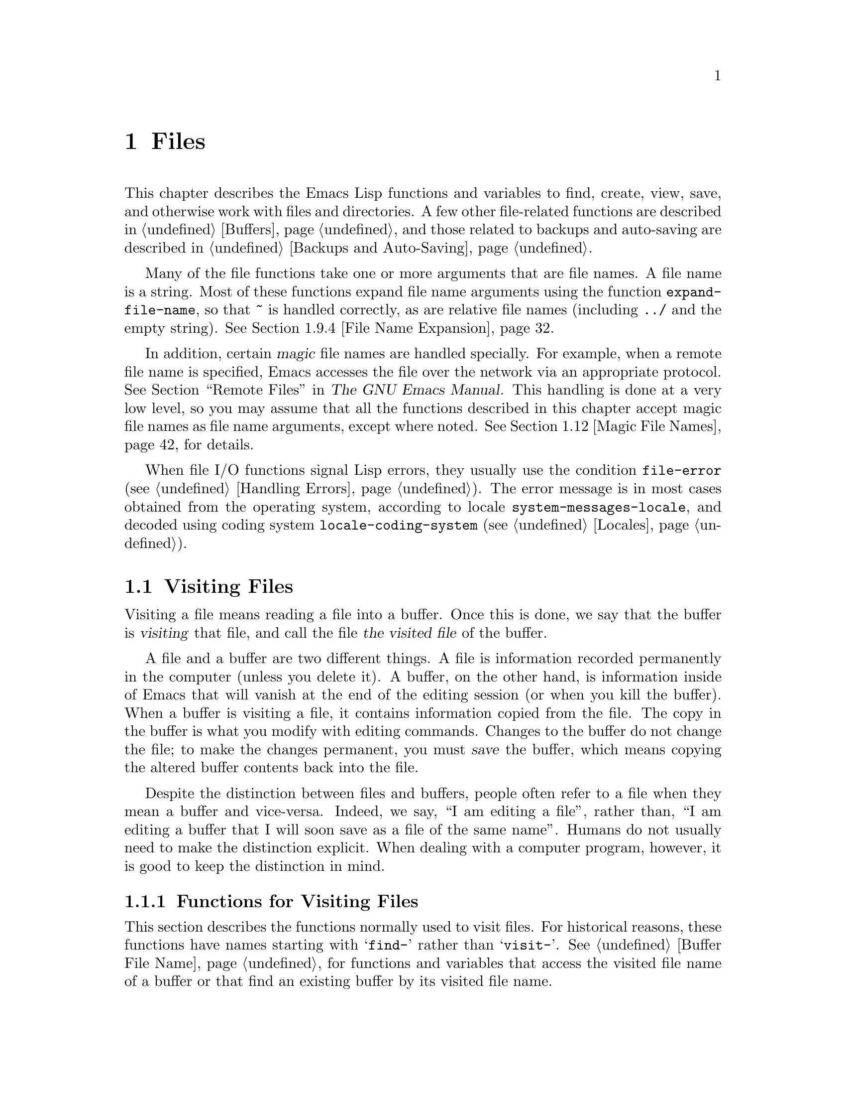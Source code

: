 @c -*-texinfo-*-
@c This is part of the GNU Emacs Lisp Reference Manual.
@c Copyright (C) 1990--1995, 1998--1999, 2001--2021 Free Software
@c Foundation, Inc.
@c See the file elisp.texi for copying conditions.
@node Files
@chapter Files

  This chapter describes the Emacs Lisp functions and variables to
find, create, view, save, and otherwise work with files and
directories.  A few other file-related functions are described in
@ref{Buffers}, and those related to backups and auto-saving are
described in @ref{Backups and Auto-Saving}.

  Many of the file functions take one or more arguments that are file
names.  A file name is a string.  Most of these functions expand file
name arguments using the function @code{expand-file-name}, so that
@file{~} is handled correctly, as are relative file names (including
@file{../} and the empty string).  @xref{File Name Expansion}.

  In addition, certain @dfn{magic} file names are handled specially.
For example, when a remote file name is specified, Emacs accesses the
file over the network via an appropriate protocol.  @xref{Remote
Files,, Remote Files, emacs, The GNU Emacs Manual}.  This handling is
done at a very low level, so you may assume that all the functions
described in this chapter accept magic file names as file name
arguments, except where noted.  @xref{Magic File Names}, for details.

  When file I/O functions signal Lisp errors, they usually use the
condition @code{file-error} (@pxref{Handling Errors}).  The error
message is in most cases obtained from the operating system, according
to locale @code{system-messages-locale}, and decoded using coding system
@code{locale-coding-system} (@pxref{Locales}).

@menu
* Visiting Files::           Reading files into Emacs buffers for editing.
* Saving Buffers::           Writing changed buffers back into files.
* Reading from Files::       Reading files into buffers without visiting.
* Writing to Files::         Writing new files from parts of buffers.
* File Locks::               Locking and unlocking files, to prevent
                               simultaneous editing by two people.
* Information about Files::  Testing existence, accessibility, size of files.
* Changing Files::           Renaming files, changing permissions, etc.
* Files and Storage::        Surviving power and media failures
* File Names::               Decomposing and expanding file names.
* Contents of Directories::  Getting a list of the files in a directory.
* Create/Delete Dirs::       Creating and Deleting Directories.
* Magic File Names::         Special handling for certain file names.
* Format Conversion::        Conversion to and from various file formats.
@end menu

@node Visiting Files
@section Visiting Files
@cindex finding files
@cindex visiting files

  Visiting a file means reading a file into a buffer.  Once this is
done, we say that the buffer is @dfn{visiting} that file, and call the
file @dfn{the visited file} of the buffer.

  A file and a buffer are two different things.  A file is information
recorded permanently in the computer (unless you delete it).  A
buffer, on the other hand, is information inside of Emacs that will
vanish at the end of the editing session (or when you kill the
buffer).  When a buffer is visiting a file, it contains information
copied from the file.  The copy in the buffer is what you modify with
editing commands.  Changes to the buffer do not change the file; to
make the changes permanent, you must @dfn{save} the buffer, which
means copying the altered buffer contents back into the file.

  Despite the distinction between files and buffers, people often
refer to a file when they mean a buffer and vice-versa.  Indeed, we
say, ``I am editing a file'', rather than, ``I am editing a buffer
that I will soon save as a file of the same name''.  Humans do not
usually need to make the distinction explicit.  When dealing with a
computer program, however, it is good to keep the distinction in mind.

@menu
* Visiting Functions::         The usual interface functions for visiting.
* Subroutines of Visiting::    Lower-level subroutines that they use.
@end menu

@node Visiting Functions
@subsection Functions for Visiting Files
@cindex visiting files, functions for
@cindex how to visit files

  This section describes the functions normally used to visit files.
For historical reasons, these functions have names starting with
@samp{find-} rather than @samp{visit-}.  @xref{Buffer File Name}, for
functions and variables that access the visited file name of a buffer or
that find an existing buffer by its visited file name.

  In a Lisp program, if you want to look at the contents of a file but
not alter it, the fastest way is to use @code{insert-file-contents} in a
temporary buffer.  Visiting the file is not necessary and takes longer.
@xref{Reading from Files}.

@deffn Command find-file filename &optional wildcards
This command selects a buffer visiting the file @var{filename},
using an existing buffer if there is one, and otherwise creating a
new buffer and reading the file into it.  It also returns that buffer.

Aside from some technical details, the body of the @code{find-file}
function is basically equivalent to:

@smallexample
(switch-to-buffer (find-file-noselect filename nil nil wildcards))
@end smallexample

@noindent
(See @code{switch-to-buffer} in @ref{Switching Buffers}.)

If @var{wildcards} is non-@code{nil}, which is always true in an
interactive call, then @code{find-file} expands wildcard characters in
@var{filename} and visits all the matching files.

When @code{find-file} is called interactively, it prompts for
@var{filename} in the minibuffer.
@end deffn

@deffn Command find-file-literally filename
This command visits @var{filename}, like @code{find-file} does, but it
does not perform any format conversions (@pxref{Format Conversion}),
character code conversions (@pxref{Coding Systems}), or end-of-line
conversions (@pxref{Coding System Basics, End of line conversion}).
The buffer visiting the file is made unibyte, and its major mode is
Fundamental mode, regardless of the file name.  File local variable
specifications  in the file (@pxref{File Local Variables}) are
ignored, and automatic decompression and adding a newline at the end
of the file due to @code{require-final-newline} (@pxref{Saving
Buffers, require-final-newline}) are also disabled.

Note that if Emacs already has a buffer visiting the same file
non-literally, it will not visit the same file literally, but instead
just switch to the existing buffer.  If you want to be sure of
accessing a file's contents literally, you should create a temporary
buffer and then read the file contents into it using
@code{insert-file-contents-literally} (@pxref{Reading from Files}).
@end deffn

@defun find-file-noselect filename &optional nowarn rawfile wildcards
This function is the guts of all the file-visiting functions.  It
returns a buffer visiting the file @var{filename}.  You may make the
buffer current or display it in a window if you wish, but this
function does not do so.

The function returns an existing buffer if there is one; otherwise it
creates a new buffer and reads the file into it.  When
@code{find-file-noselect} uses an existing buffer, it first verifies
that the file has not changed since it was last visited or saved in
that buffer.  If the file has changed, this function asks the user
whether to reread the changed file.  If the user says @samp{yes}, any
edits previously made in the buffer are lost.

Reading the file involves decoding the file's contents (@pxref{Coding
Systems}), including end-of-line conversion, and format conversion
(@pxref{Format Conversion}).  If @var{wildcards} is non-@code{nil},
then @code{find-file-noselect} expands wildcard characters in
@var{filename} and visits all the matching files.

This function displays warning or advisory messages in various peculiar
cases, unless the optional argument @var{nowarn} is non-@code{nil}.  For
example, if it needs to create a buffer, and there is no file named
@var{filename}, it displays the message @samp{(New file)} in the echo
area, and leaves the buffer empty.

The @code{find-file-noselect} function normally calls
@code{after-find-file} after reading the file (@pxref{Subroutines of
Visiting}).  That function sets the buffer major mode, parses local
variables, warns the user if there exists an auto-save file more recent
than the file just visited, and finishes by running the functions in
@code{find-file-hook}.

If the optional argument @var{rawfile} is non-@code{nil}, then
@code{after-find-file} is not called, and the
@code{find-file-not-found-functions} are not run in case of failure.
What's more, a non-@code{nil} @var{rawfile} value suppresses coding
system conversion and format conversion.

The @code{find-file-noselect} function usually returns the buffer that
is visiting the file @var{filename}.  But, if wildcards are actually
used and expanded, it returns a list of buffers that are visiting the
various files.

@example
@group
(find-file-noselect "/etc/fstab")
     @result{} #<buffer fstab>
@end group
@end example
@end defun

@deffn Command find-file-other-window filename &optional wildcards
This command selects a buffer visiting the file @var{filename}, but
does so in a window other than the selected window.  It may use
another existing window or split a window; see @ref{Switching
Buffers}.

When this command is called interactively, it prompts for
@var{filename}.
@end deffn

@deffn Command find-file-read-only filename &optional wildcards
This command selects a buffer visiting the file @var{filename}, like
@code{find-file}, but it marks the buffer as read-only.  @xref{Read Only
Buffers}, for related functions and variables.

When this command is called interactively, it prompts for
@var{filename}.
@end deffn

@defopt find-file-wildcards
If this variable is non-@code{nil}, then the various @code{find-file}
commands check for wildcard characters and visit all the files that
match them (when invoked interactively or when their @var{wildcards}
argument is non-@code{nil}).  If this option is @code{nil}, then
the @code{find-file} commands ignore their @var{wildcards} argument
and never treat wildcard characters specially.
@end defopt

@defopt find-file-hook
The value of this variable is a list of functions to be called after a
file is visited.  The file's local-variables specification (if any) will
have been processed before the hooks are run.  The buffer visiting the
file is current when the hook functions are run.

This variable is a normal hook.  @xref{Hooks}.
@end defopt

@defvar find-file-not-found-functions
The value of this variable is a list of functions to be called when
@code{find-file} or @code{find-file-noselect} is passed a nonexistent
file name.  @code{find-file-noselect} calls these functions as soon as
it detects a nonexistent file.  It calls them in the order of the list,
until one of them returns non-@code{nil}.  @code{buffer-file-name} is
already set up.

This is not a normal hook because the values of the functions are
used, and in many cases only some of the functions are called.
@end defvar

@defvar find-file-literally
This buffer-local variable, if set to a non-@code{nil} value, makes
@code{save-buffer} behave as if the buffer were visiting its file
literally, i.e., without conversions of any kind.  The command
@code{find-file-literally} sets this variable's local value, but other
equivalent functions and commands can do that as well, e.g., to avoid
automatic addition of a newline at the end of the file.  This variable
is permanent local, so it is unaffected by changes of major modes.
@end defvar

@node Subroutines of Visiting
@subsection Subroutines of Visiting

  The @code{find-file-noselect} function uses two important subroutines
which are sometimes useful in user Lisp code: @code{create-file-buffer}
and @code{after-find-file}.  This section explains how to use them.

@c FIXME This does not describe the default behavior, because
@c uniquify is enabled by default and advises this function.
@c This is confusing.  uniquify should be folded into the function proper.
@defun create-file-buffer filename
This function creates a suitably named buffer for visiting
@var{filename}, and returns it.  It uses @var{filename} (sans directory)
as the name if that name is free; otherwise, it appends a string such as
@samp{<2>} to get an unused name.  See also @ref{Creating Buffers}.
Note that the @file{uniquify} library affects the result of this
function.  @xref{Uniquify,,, emacs, The GNU Emacs Manual}.

@strong{Please note:} @code{create-file-buffer} does @emph{not}
associate the new buffer with a file and does not select the buffer.
It also does not use the default major mode.

@example
@group
(create-file-buffer "foo")
     @result{} #<buffer foo>
@end group
@group
(create-file-buffer "foo")
     @result{} #<buffer foo<2>>
@end group
@group
(create-file-buffer "foo")
     @result{} #<buffer foo<3>>
@end group
@end example

This function is used by @code{find-file-noselect}.
It uses @code{generate-new-buffer} (@pxref{Creating Buffers}).
@end defun

@defun after-find-file &optional error warn noauto after-find-file-from-revert-buffer nomodes
This function sets the buffer major mode, and parses local variables
(@pxref{Auto Major Mode}).  It is called by @code{find-file-noselect}
and by the default revert function (@pxref{Reverting}).

@cindex new file message
@cindex file open error
If reading the file got an error because the file does not exist, but
its directory does exist, the caller should pass a non-@code{nil} value
for @var{error}.  In that case, @code{after-find-file} issues a warning:
@samp{(New file)}.  For more serious errors, the caller should usually not
call @code{after-find-file}.

If @var{warn} is non-@code{nil}, then this function issues a warning
if an auto-save file exists and is more recent than the visited file.

If @var{noauto} is non-@code{nil}, that says not to enable or disable
Auto-Save mode.  The mode remains enabled if it was enabled before.

If @var{after-find-file-from-revert-buffer} is non-@code{nil}, that
means this call was from @code{revert-buffer}.  This has no direct
effect, but some mode functions and hook functions check the value
of this variable.

If @var{nomodes} is non-@code{nil}, that means don't alter the buffer's
major mode, don't process local variables specifications in the file,
and don't run @code{find-file-hook}.  This feature is used by
@code{revert-buffer} in some cases.

The last thing @code{after-find-file} does is call all the functions
in the list @code{find-file-hook}.
@end defun

@node Saving Buffers
@section Saving Buffers
@cindex saving buffers

  When you edit a file in Emacs, you are actually working on a buffer
that is visiting that file---that is, the contents of the file are
copied into the buffer and the copy is what you edit.  Changes to the
buffer do not change the file until you @dfn{save} the buffer, which
means copying the contents of the buffer into the file.  Buffers which
are not visiting a file can still be ``saved'', in a sense, using
functions in the buffer-local @code{write-contents-functions} hook.

@deffn Command save-buffer &optional backup-option
This function saves the contents of the current buffer in its visited
file if the buffer has been modified since it was last visited or saved.
Otherwise it does nothing.

@code{save-buffer} is responsible for making backup files.  Normally,
@var{backup-option} is @code{nil}, and @code{save-buffer} makes a backup
file only if this is the first save since visiting the file.  Other
values for @var{backup-option} request the making of backup files in
other circumstances:

@itemize @bullet
@item
With an argument of 4 or 64, reflecting 1 or 3 @kbd{C-u}'s, the
@code{save-buffer} function marks this version of the file to be
backed up when the buffer is next saved.

@item
With an argument of 16 or 64, reflecting 2 or 3 @kbd{C-u}'s, the
@code{save-buffer} function unconditionally backs up the previous
version of the file before saving it.

@item
With an argument of 0, unconditionally do @emph{not} make any backup file.
@end itemize
@end deffn

@deffn Command save-some-buffers &optional save-silently-p pred
@anchor{Definition of save-some-buffers}
This command saves some modified file-visiting buffers.  Normally it
asks the user about each buffer.  But if @var{save-silently-p} is
non-@code{nil}, it saves all the file-visiting buffers without
querying the user.

@vindex save-some-buffers-default-predicate
The optional @var{pred} argument provides a predicate that controls
which buffers to ask about (or to save silently if
@var{save-silently-p} is non-@code{nil}).  If @var{pred} is
@code{nil}, that means to use the value of
@code{save-some-buffers-default-predicate} instead of @var{pred}.  If
the result is @code{nil}, it means ask only about file-visiting
buffers.  If it is @code{t}, that means also offer to save certain
other non-file buffers---those that have a non-@code{nil} buffer-local
value of @code{buffer-offer-save} (@pxref{Killing Buffers}).  A user
who says @samp{yes} to saving a non-file buffer is asked to specify
the file name to use.  The @code{save-buffers-kill-emacs} function
passes the value @code{t} for @var{pred}.

If the predicate is neither @code{t} nor @code{nil}, then it should be
a function of no arguments.  It will be called in each buffer to decide
whether to offer to save that buffer.  If it returns a non-@code{nil}
value in a certain buffer, that means do offer to save that buffer.
@end deffn

@deffn Command write-file filename &optional confirm
@anchor{Definition of write-file}
This function writes the current buffer into file @var{filename}, makes
the buffer visit that file, and marks it not modified.  Then it renames
the buffer based on @var{filename}, appending a string like @samp{<2>}
if necessary to make a unique buffer name.  It does most of this work by
calling @code{set-visited-file-name} (@pxref{Buffer File Name}) and
@code{save-buffer}.

If @var{confirm} is non-@code{nil}, that means to ask for confirmation
before overwriting an existing file.  Interactively, confirmation is
required, unless the user supplies a prefix argument.

If @var{filename} is a directory name (@pxref{Directory Names}),
@code{write-file} uses the name of the visited file, in directory
@var{filename}.  If the buffer is not visiting a file, it uses the
buffer name instead.
@end deffn

  Saving a buffer runs several hooks.  It also performs format
conversion (@pxref{Format Conversion}).  Note that these hooks,
described below, are only run by @code{save-buffer}, they are not run
by other primitives and functions that write buffer text to files, and
in particular auto-saving (@pxref{Auto-Saving}) doesn't run these
hooks.

@defvar write-file-functions
The value of this variable is a list of functions to be called before
writing out a buffer to its visited file.  If one of them returns
non-@code{nil}, the file is considered already written and the rest of
the functions are not called, nor is the usual code for writing the file
executed.

If a function in @code{write-file-functions} returns non-@code{nil}, it
is responsible for making a backup file (if that is appropriate).
To do so, execute the following code:

@example
(or buffer-backed-up (backup-buffer))
@end example

You might wish to save the file modes value returned by
@code{backup-buffer} and use that (if non-@code{nil}) to set the mode
bits of the file that you write.  This is what @code{save-buffer}
normally does.  @xref{Making Backups,, Making Backup Files}.

The hook functions in @code{write-file-functions} are also responsible
for encoding the data (if desired): they must choose a suitable coding
system and end-of-line conversion (@pxref{Lisp and Coding Systems}),
perform the encoding (@pxref{Explicit Encoding}), and set
@code{last-coding-system-used} to the coding system that was used
(@pxref{Encoding and I/O}).

If you set this hook locally in a buffer, it is assumed to be
associated with the file or the way the contents of the buffer were
obtained.  Thus the variable is marked as a permanent local, so that
changing the major mode does not alter a buffer-local value.  On the
other hand, calling @code{set-visited-file-name} will reset it.
If this is not what you want, you might like to use
@code{write-contents-functions} instead.

Even though this is not a normal hook, you can use @code{add-hook} and
@code{remove-hook} to manipulate the list.  @xref{Hooks}.
@end defvar

@defvar write-contents-functions
This works just like @code{write-file-functions}, but it is intended
for hooks that pertain to the buffer's contents, not to the particular
visited file or its location, and can be used to create arbitrary save
processes for buffers that aren't visiting files at all.  Such hooks
are usually set up by major modes, as buffer-local bindings for this
variable.  This variable automatically becomes buffer-local whenever
it is set; switching to a new major mode always resets this variable,
but calling @code{set-visited-file-name} does not.

If any of the functions in this hook returns non-@code{nil}, the file
is considered already written and the rest are not called and neither
are the functions in @code{write-file-functions}.

When using this hook to save buffers that are not visiting files (for
instance, special-mode buffers), keep in mind that, if the function
fails to save correctly and returns a @code{nil} value,
@code{save-buffer} will go on to prompt the user for a file to save
the buffer in.  If this is undesirable, consider having the function
fail by raising an error.
@end defvar

@defopt before-save-hook
This normal hook runs before a buffer is saved in its visited file,
regardless of whether that is done normally or by one of the hooks
described above.  For instance, the @file{copyright.el} program uses
this hook to make sure the file you are saving has the current year in
its copyright notice.
@end defopt

@defopt after-save-hook
This normal hook runs after a buffer has been saved in its visited file.
@end defopt

@defopt file-precious-flag
If this variable is non-@code{nil}, then @code{save-buffer} protects
against I/O errors while saving by writing the new file to a temporary
name instead of the name it is supposed to have, and then renaming it to
the intended name after it is clear there are no errors.  This procedure
prevents problems such as a lack of disk space from resulting in an
invalid file.

As a side effect, backups are necessarily made by copying.  @xref{Rename
or Copy}.  Yet, at the same time, saving a precious file always breaks
all hard links between the file you save and other file names.

Some modes give this variable a non-@code{nil} buffer-local value
in particular buffers.
@end defopt

@defopt require-final-newline
This variable determines whether files may be written out that do
@emph{not} end with a newline.  If the value of the variable is
@code{t}, then @code{save-buffer} silently adds a newline at the end
of the buffer whenever it does not already end in one.  If the value
is @code{visit}, Emacs adds a missing newline just after it visits the
file.  If the value is @code{visit-save}, Emacs adds a missing newline
both on visiting and on saving.  For any other non-@code{nil} value,
@code{save-buffer} asks the user whether to add a newline each time
the case arises.

If the value of the variable is @code{nil}, then @code{save-buffer}
doesn't add newlines at all.  @code{nil} is the default value, but a few
major modes set it to @code{t} in particular buffers.
@end defopt

  See also the function @code{set-visited-file-name} (@pxref{Buffer File
Name}).

@node Reading from Files
@section Reading from Files
@cindex reading from files

  To copy the contents of a file into a buffer, use the function
@code{insert-file-contents}.  (Don't use the command
@code{insert-file} in a Lisp program, as that sets the mark.)

@defun insert-file-contents filename &optional visit beg end replace
This function inserts the contents of file @var{filename} into the
current buffer after point.  It returns a list of the absolute file name
and the length of the data inserted.  An error is signaled if
@var{filename} is not the name of a file that can be read.

This function checks the file contents against the defined file
formats, and converts the file contents if appropriate and also calls
the functions in the list @code{after-insert-file-functions}.
@xref{Format Conversion}.  Normally, one of the functions in the
@code{after-insert-file-functions} list determines the coding system
(@pxref{Coding Systems}) used for decoding the file's contents,
including end-of-line conversion.  However, if the file contains null
bytes, it is by default visited without any code conversions.
@xref{Lisp and Coding Systems, inhibit-null-byte-detection}.

If @var{visit} is non-@code{nil}, this function additionally marks the
buffer as unmodified and sets up various fields in the buffer so that it
is visiting the file @var{filename}: these include the buffer's visited
file name and its last save file modtime.  This feature is used by
@code{find-file-noselect} and you probably should not use it yourself.

If @var{beg} and @var{end} are non-@code{nil}, they should be numbers
that are byte offsets specifying the portion of the file to insert.
In this case, @var{visit} must be @code{nil}.  For example,

@example
(insert-file-contents filename nil 0 500)
@end example

@noindent
inserts the characters coded by the first 500 bytes of a file.

If @var{beg} or @var{end} happens to be in the middle of a character's
multibyte sequence, Emacs's character code conversion will insert one
or more eight-bit characters (a.k.a.@: ``raw bytes'')
(@pxref{Character Sets}) into the buffer.  If you want to read part of
a file this way, we recommend to bind @code{coding-system-for-read} to
a suitable value around the call to this function (@pxref{Specifying
Coding Systems}), and to write Lisp code which will check for raw
bytes at the boundaries, read the entire sequence of these bytes, and
convert them back to valid characters.

If the argument @var{replace} is non-@code{nil}, it means to replace the
contents of the buffer (actually, just the accessible portion) with the
contents of the file.  This is better than simply deleting the buffer
contents and inserting the whole file, because (1) it preserves some
marker positions and (2) it puts less data in the undo list.

It is possible to read a special file (such as a FIFO or an I/O device)
with @code{insert-file-contents}, as long as @var{replace} and
@var{visit} are @code{nil}.
@end defun

@defun insert-file-contents-literally filename &optional visit beg end replace
This function works like @code{insert-file-contents} except that each
byte in the file is handled separately, being converted into an
eight-bit character if needed.  It does not run
@code{after-insert-file-functions}, and does not do format decoding,
character code conversion, automatic uncompression, and so on.
@end defun

If you want to pass a file name to another process so that another
program can read the file, use the function @code{file-local-copy}; see
@ref{Magic File Names}.

@node Writing to Files
@section Writing to Files
@cindex writing to files

  You can write the contents of a buffer, or part of a buffer, directly
to a file on disk using the @code{append-to-file} and
@code{write-region} functions.  Don't use these functions to write to
files that are being visited; that could cause confusion in the
mechanisms for visiting.

@deffn Command append-to-file start end filename
This function appends the contents of the region delimited by
@var{start} and @var{end} in the current buffer to the end of file
@var{filename}.  If that file does not exist, it is created.  This
function returns @code{nil}.

An error is signaled if you cannot write or create @var{filename}.

When called from Lisp, this function is completely equivalent to:

@example
(write-region start end filename t)
@end example
@end deffn

@deffn Command write-region start end filename &optional append visit lockname mustbenew
This function writes the region delimited by @var{start} and @var{end}
in the current buffer into the file specified by @var{filename}.

If @var{start} is @code{nil}, then the command writes the entire buffer
contents (@emph{not} just the accessible portion) to the file and
ignores @var{end}.

If @var{start} is a string, then @code{write-region} writes or appends
that string, rather than text from the buffer.  @var{end} is ignored in
this case.

If @var{append} is non-@code{nil}, then the specified text is appended
to the existing file contents (if any).  If @var{append} is a
number, @code{write-region} seeks to that byte offset from the start
of the file and writes the data from there.

If @var{mustbenew} is non-@code{nil}, then @code{write-region} asks
for confirmation if @var{filename} names an existing file.  If
@var{mustbenew} is the symbol @code{excl}, then @code{write-region}
does not ask for confirmation, but instead it signals an error
@code{file-already-exists} if the file already exists.  Although
@code{write-region} normally follows a symbolic link and creates the
pointed-to file if the symbolic link is dangling, it does not follow
symbolic links if @var{mustbenew} is @code{excl}.

The test for an existing file, when @var{mustbenew} is @code{excl}, uses
a special system feature.  At least for files on a local disk, there is
no chance that some other program could create a file of the same name
before Emacs does, without Emacs's noticing.

If @var{visit} is @code{t}, then Emacs establishes an association
between the buffer and the file: the buffer is then visiting that file.
It also sets the last file modification time for the current buffer to
@var{filename}'s modtime, and marks the buffer as not modified.  This
feature is used by @code{save-buffer}, but you probably should not use
it yourself.

If @var{visit} is a string, it specifies the file name to visit.  This
way, you can write the data to one file (@var{filename}) while recording
the buffer as visiting another file (@var{visit}).  The argument
@var{visit} is used in the echo area message and also for file locking;
@var{visit} is stored in @code{buffer-file-name}.  This feature is used
to implement @code{file-precious-flag}; don't use it yourself unless you
really know what you're doing.

The optional argument @var{lockname}, if non-@code{nil}, specifies the
file name to use for purposes of locking and unlocking, overriding
@var{filename} and @var{visit} for that purpose.

The function @code{write-region} converts the data which it writes to
the appropriate file formats specified by @code{buffer-file-format}
and also calls the functions in the list
@code{write-region-annotate-functions}.
@xref{Format Conversion}.

Normally, @code{write-region} displays the message @samp{Wrote
@var{filename}} in the echo area.  This message is inhibited if
@var{visit} is neither @code{t} nor @code{nil} nor a string, or if
Emacs is operating in batch mode (@pxref{Batch Mode}).  This
feature is useful for programs that use files for internal purposes,
files that the user does not need to know about.
@end deffn

@defvar write-region-inhibit-fsync
If this variable's value is @code{nil}, @code{write-region} uses the
@code{fsync} system call after writing a file.  Although this slows
Emacs down, it lessens the risk of data loss after power failure.  If
the value is @code{t}, Emacs does not use @code{fsync}.  The default
value is @code{nil} when Emacs is interactive, and @code{t} when Emacs
runs in batch mode.  @xref{Files and Storage}.
@end defvar

@defmac with-temp-file file body@dots{}
@anchor{Definition of with-temp-file}
The @code{with-temp-file} macro evaluates the @var{body} forms with a
temporary buffer as the current buffer; then, at the end, it writes the
buffer contents into file @var{file}.  It kills the temporary buffer
when finished, restoring the buffer that was current before the
@code{with-temp-file} form.  Then it returns the value of the last form
in @var{body}.

The current buffer is restored even in case of an abnormal exit via
@code{throw} or error (@pxref{Nonlocal Exits}).

Like @code{with-temp-buffer} (@pxref{Definition of with-temp-buffer,,
Current Buffer}), the temporary buffer used by this macro does not run
the hooks @code{kill-buffer-hook}, @code{kill-buffer-query-functions}
(@pxref{Killing Buffers}), and @code{buffer-list-update-hook}
(@pxref{Buffer List}).
@end defmac

@node File Locks
@section File Locks
@cindex file locks
@cindex lock file
@cindex .#, lock file names

  When two users edit the same file at the same time, they are likely
to interfere with each other.  Emacs tries to prevent this situation
from arising by recording a @dfn{file lock} when a file is being
modified.
Emacs can then detect the first attempt to modify a buffer visiting a
file that is locked by another Emacs job, and ask the user what to do.
The file lock is really a file, a symbolic link with a special name,
stored in the same directory as the file you are editing.  The name is
constructed by prepending @file{.#} to the file name of the buffer.
The target of the symbolic link will be of the form
@code{@var{user}@@@var{host}.@var{pid}:@var{boot}}, where @var{user}
is replaced with the current username (from @code{user-login-name}),
@var{host} with the name of the host where Emacs is running (from
@code{system-name}), @var{pid} with Emacs's process id, and @var{boot}
with the time since the last reboot.  @code{:@var{boot}} is omitted if
the boot time is unavailable.  (On file systems that do not support
symbolic links, a regular file is used instead, with contents of the
form @code{@var{user}@@@var{host}.@var{pid}:@var{boot}}.)

  When you access files using NFS, there may be a small probability that
you and another user will both lock the same file simultaneously.
If this happens, it is possible for the two users to make changes
simultaneously, but Emacs will still warn the user who saves second.
Also, the detection of modification of a buffer visiting a file changed
on disk catches some cases of simultaneous editing; see
@ref{Modification Time}.

@defun file-locked-p filename
This function returns @code{nil} if the file @var{filename} is not
locked.  It returns @code{t} if it is locked by this Emacs process, and
it returns the name of the user who has locked it if it is locked by
some other job.

@example
@group
(file-locked-p "foo")
     @result{} nil
@end group
@end example
@end defun

@defun lock-buffer &optional filename
This function locks the file @var{filename}, if the current buffer is
modified.  The argument @var{filename} defaults to the current buffer's
visited file.  Nothing is done if the current buffer is not visiting a
file, or is not modified, or if the option @code{create-lockfiles} is
@code{nil}.
@end defun

@defun unlock-buffer
This function unlocks the file being visited in the current buffer,
if the buffer is modified.  If the buffer is not modified, then
the file should not be locked, so this function does nothing.  It also
does nothing if the current buffer is not visiting a file, or is not locked.
This function handles file system errors by calling @code{display-warning}
and otherwise ignores the error.
@end defun

@defopt create-lockfiles
If this variable is @code{nil}, Emacs does not lock files.
@end defopt

@defopt lock-file-name-transforms
By default, Emacs creates the lock files in the same directory as the
files that are being locked.  This can be changed by customizing this
variable.  Is has the same syntax as
@code{auto-save-file-name-transforms} (@pxref{Auto-Saving}).  For
instance, to make Emacs write all the lock files to @file{/var/tmp/},
you could say something like:

@lisp
(setq lock-file-name-transforms
      '(("\\`/.*/\\([^/]+\\)\\'" "/var/tmp/\\1" t)))
@end lisp
@end defopt

@defun ask-user-about-lock file other-user
This function is called when the user tries to modify @var{file}, but it
is locked by another user named @var{other-user}.  The default
definition of this function asks the user to say what to do.  The value
this function returns determines what Emacs does next:

@itemize @bullet
@item
A value of @code{t} says to grab the lock on the file.  Then
this user may edit the file and @var{other-user} loses the lock.

@item
A value of @code{nil} says to ignore the lock and let this
user edit the file anyway.

@item
@kindex file-locked
This function may instead signal a @code{file-locked} error, in which
case the change that the user was about to make does not take place.

The error message for this error looks like this:

@example
@error{} File is locked: @var{file} @var{other-user}
@end example

@noindent
where @code{file} is the name of the file and @var{other-user} is the
name of the user who has locked the file.
@end itemize

If you wish, you can replace the @code{ask-user-about-lock} function
with your own version that makes the decision in another way.
@end defun

@defopt remote-file-name-inhibit-locks
You can prevent the creation of remote lock files by setting the
variable @code{remote-file-name-inhibit-locks} to @code{t}.
@end defopt

@deffn Command lock-file-mode
This command, called interactively, toggles the local value of
@code{create-lockfiles} in the current buffer.
@end deffn

@node Information about Files
@section Information about Files
@cindex file, information about

  This section describes the functions for retrieving various types of
information about files (or directories or symbolic links), such as
whether a file is readable or writable, and its size.  These functions
all take arguments which are file names.  Except where noted, these
arguments need to specify existing files, or an error is signaled.

@cindex file names, trailing whitespace
@cindex trailing blanks in file names
  Be careful with file names that end in spaces.  On some filesystems
(notably, MS-Windows), trailing whitespace characters in file names
are silently and automatically ignored.

@menu
* Testing Accessibility::   Is a given file readable?  Writable?
* Kinds of Files::          Is it a directory?  A symbolic link?
* Truenames::               Eliminating symbolic links from a file name.
* File Attributes::         File sizes, modification times, etc.
* Extended Attributes::     Extended file attributes for access control.
* Locating Files::          How to find a file in standard places.
@end menu

@node Testing Accessibility
@subsection Testing Accessibility
@cindex accessibility of a file
@cindex file accessibility

  These functions test for permission to access a file for reading,
writing, or execution.  Unless explicitly stated otherwise, they
follow symbolic links.  @xref{Kinds of Files}.

  On some operating systems, more complex sets of access permissions
can be specified, via mechanisms such as Access Control Lists (ACLs).
@xref{Extended Attributes}, for how to query and set those
permissions.

@defun file-exists-p filename
This function returns @code{t} if a file named @var{filename} appears
to exist.  This does not mean you can necessarily read the file, only
that you can probably find out its attributes.  (On GNU and other POSIX-like
systems, this is true if the file exists and you have execute
permission on the containing directories, regardless of the
permissions of the file itself.)

If the file does not exist, or if there was trouble determining
whether the file exists, this function returns @code{nil}.

Directories are files, so @code{file-exists-p} can return @code{t} when
given a directory.  However, because @code{file-exists-p} follows
symbolic links, it returns @code{t} for a symbolic link
name only if the target file exists.
@end defun

@defun file-readable-p filename
This function returns @code{t} if a file named @var{filename} exists
and you can read it.  It returns @code{nil} otherwise.
@end defun

@defun file-executable-p filename
This function returns @code{t} if a file named @var{filename} exists
and you can execute it.  It returns @code{nil} otherwise.  On GNU and
other POSIX-like systems, if the file is a directory, execute
permission means you can check the existence and attributes of files
inside the directory, and open those files if their modes permit.
@end defun

@defun file-writable-p filename
This function returns @code{t} if the file @var{filename} can be written
or created by you, and @code{nil} otherwise.  A file is writable if the
file exists and you can write it.  It is creatable if it does not exist,
but its parent directory does exist and you can write in that
directory.

In the example below, @file{foo} is not writable because the parent
directory does not exist, even though the user could create such a
directory.

@example
@group
(file-writable-p "~/no-such-dir/foo")
     @result{} nil
@end group
@end example
@end defun

@defun file-accessible-directory-p dirname
This function returns @code{t} if you have permission to open existing
files in the directory whose name as a file is @var{dirname};
otherwise (e.g., if there is no such directory), it returns @code{nil}.
The value of @var{dirname} may be either a directory name (such as
@file{/foo/}) or the file name of a file which is a directory
(such as @file{/foo}, without the final slash).

For example, from the following we deduce that any attempt to read a
file in @file{/foo/} will give an error:

@example
(file-accessible-directory-p "/foo")
     @result{} nil
@end example
@end defun

@defmac with-existing-directory body@dots{}
This macro ensures that @code{default-directory} is bound to an
existing directory before executing @var{body}.  If
@code{default-directory} already exists, that's preferred, and
otherwise some other directory is used.  This macro can be useful, for
instance, when calling an external command that requires that it's
running in a directory that exists.  The chosen directory is not
guaranteed to be writable.
@end defmac

@defun access-file filename string
If you can read @var{filename} this function returns @code{nil};
otherwise it signals an error
using @var{string} as the error message text.
@end defun

@defun file-ownership-preserved-p filename &optional group
This function returns @code{t} if deleting the file @var{filename} and
then creating it anew would keep the file's owner unchanged.  It also
returns @code{t} for nonexistent files.

If the optional argument @var{group} is non-@code{nil}, this function
also checks that the file's group would be unchanged.

This function does not follow symbolic links.
@end defun

@defun file-modes filename &optional flag
@cindex mode bits
@cindex file permissions
@cindex permissions, file
@cindex file modes
This function returns the @dfn{mode bits} of @var{filename}---an
integer summarizing its read, write, and execution permissions.
This function follows symbolic links.  If the file does not exist, the
return value is @code{nil}.

@xref{File permissions,,, coreutils, The @sc{gnu} @code{Coreutils}
Manual}, for a description of mode bits.  For example, if the
low-order bit is 1, the file is executable by all users; if the
second-lowest-order bit is 1, the file is writable by all users; etc.
The highest possible value is 4095 (7777 octal), meaning that everyone
has read, write, and execute permission, the @acronym{SUID} bit is set
for both others and group, and the sticky bit is set.

By default this function follows symbolic links.  However, if the
optional argument @var{flag} is the symbol @code{nofollow}, this
function does not follow @var{filename} if it is a symbolic link;
this can help prevent inadvertently obtaining the mode bits of a file
somewhere else, and is more consistent with @code{file-attributes}
(@pxref{File Attributes}).

@xref{Changing Files}, for the @code{set-file-modes} function, which
can be used to set these permissions.

@example
@group
(file-modes "~/junk/diffs" 'nofollow)
     @result{} 492               ; @r{Decimal integer.}
@end group
@group
(format "%o" 492)
     @result{} "754"             ; @r{Convert to octal.}
@end group

@group
(set-file-modes "~/junk/diffs" #o666 'nofollow)
     @result{} nil
@end group

@group
$ ls -l diffs
-rw-rw-rw- 1 lewis lewis 3063 Oct 30 16:00 diffs
@end group
@end example

@cindex MS-DOS and file modes
@cindex file modes and MS-DOS
@strong{MS-DOS note:} On MS-DOS, there is no such thing as an
executable file mode bit.  So @code{file-modes} considers a file
executable if its name ends in one of the standard executable
extensions, such as @file{.com}, @file{.bat}, @file{.exe}, and some
others.  Files that begin with the POSIX-standard @samp{#!} signature,
such as shell and Perl scripts, are also considered executable.
Directories are also reported as executable, for compatibility with
POSIX@.  These conventions are also followed by @code{file-attributes}
(@pxref{File Attributes}).
@end defun

@node Kinds of Files
@subsection Distinguishing Kinds of Files
@cindex file classification
@cindex classification of file types
@cindex symbolic links

  This section describes how to distinguish various kinds of files, such
as directories, symbolic links, and ordinary files.

  Symbolic links are ordinarily followed wherever they appear.  For
example, to interpret the file name @file{a/b/c}, any of @file{a},
@file{a/b}, and @file{a/b/c} can be symbolic links that are followed,
possibly recursively if the link targets are themselves symbolic
links.  However, a few functions do not follow symbolic links at the
end of a file name (@file{a/b/c} in this example).  Such a function
is said to @dfn{not follow symbolic links}.

@defun file-symlink-p filename
@cindex symbolic links
If the file @var{filename} is a symbolic link, this function does not
follow it and instead returns its link target
as a string.  (The link target string is not necessarily the full
absolute file name of the target; determining the full file name that
the link points to is nontrivial, see below.)

If the file @var{filename} is not a symbolic link, or does not exist,
or if there is trouble determining whether it is a symbolic link,
@code{file-symlink-p} returns @code{nil}.

Here are a few examples of using this function:

@example
@group
(file-symlink-p "not-a-symlink")
     @result{} nil
@end group
@group
(file-symlink-p "sym-link")
     @result{} "not-a-symlink"
@end group
@group
(file-symlink-p "sym-link2")
     @result{} "sym-link"
@end group
@group
(file-symlink-p "/bin")
     @result{} "/pub/bin"
@end group
@end example

Note that in the third example, the function returned @file{sym-link},
but did not proceed to resolve it, although that file is itself a
symbolic link.  That is because this function does not follow symbolic
links---the process of following the symbolic links does not apply to
the last component of the file name.

The string that this function returns is what is recorded in the
symbolic link; it may or may not include any leading directories.
This function does @emph{not} expand the link target to produce a
fully-qualified file name, and in particular does not use the leading
directories, if any, of the @var{filename} argument if the link target
is not an absolute file name.  Here's an example:

@example
@group
(file-symlink-p "/foo/bar/baz")
     @result{} "some-file"
@end group
@end example

@noindent
Here, although @file{/foo/bar/baz} was given as a fully-qualified file
name, the result is not, and in fact does not have any leading
directories at all.  And since @file{some-file} might itself be a
symbolic link, you cannot simply prepend leading directories to it,
nor even naively use @code{expand-file-name} (@pxref{File Name
Expansion}) to produce its absolute file name.

For this reason, this function is seldom useful if you need to
determine more than just the fact that a file is or isn't a symbolic
link.  If you actually need the file name of the link target, use
@code{file-chase-links} or @code{file-truename}, described in
@ref{Truenames}.
@end defun

@defun file-directory-p filename
This function returns @code{t} if @var{filename} is the name of an
existing directory.  It returns @code{nil} if @var{filename} does
not name a directory, or if there is trouble determining whether
it is a directory.
This function follows symbolic links.

@example
@group
(file-directory-p "~rms")
     @result{} t
@end group
@group
(file-directory-p "~rms/lewis/files.texi")
     @result{} nil
@end group
@group
(file-directory-p "~rms/lewis/no-such-file")
     @result{} nil
@end group
@group
(file-directory-p "$HOME")
     @result{} nil
@end group
@group
(file-directory-p
 (substitute-in-file-name "$HOME"))
     @result{} t
@end group
@end example
@end defun

@defun file-regular-p filename
This function returns @code{t} if the file @var{filename} exists and is
a regular file (not a directory, named pipe, terminal, or
other I/O device).
It returns @code{nil} if @var{filename} does not exist or is not a regular
file, or if there is trouble determining whether it is a regular file.
This function follows symbolic links.
@end defun

@node Truenames
@subsection Truenames
@cindex truename (of file)

  The @dfn{truename} of a file is the name that you get by following
symbolic links at all levels until none remain, then simplifying away
@samp{.}@: and @samp{..}@: appearing as name components.  This results
in a sort of canonical name for the file.  A file does not always have a
unique truename; the number of distinct truenames a file has is equal to
the number of hard links to the file.  However, truenames are useful
because they eliminate symbolic links as a cause of name variation.

@defun file-truename filename
This function returns the truename of the file @var{filename}.  If the
argument is not an absolute file name, this function first expands it
against @code{default-directory}.

This function does not expand environment variables.  Only
@code{substitute-in-file-name} does that.  @xref{Definition of
substitute-in-file-name}.

If you may need to follow symbolic links preceding @samp{..}@:
appearing as a name component, call @code{file-truename} without prior
direct or indirect calls to @code{expand-file-name}.  Otherwise, the
file name component immediately preceding @samp{..} will be
simplified away before @code{file-truename} is called.  To
eliminate the need for a call to @code{expand-file-name},
@code{file-truename} handles @samp{~} in the same way that
@code{expand-file-name} does.

If the target of a symbolic links has remote file name syntax,
@code{file-truename} returns it quoted.  @xref{File Name Expansion,,
Functions that Expand Filenames}.
@end defun

@defun file-chase-links filename &optional limit
This function follows symbolic links, starting with @var{filename},
until it finds a file name which is not the name of a symbolic link.
Then it returns that file name.  This function does @emph{not} follow
symbolic links at the level of parent directories.

If you specify a number for @var{limit}, then after chasing through
that many links, the function just returns what it has even if that is
still a symbolic link.
@end defun

  To illustrate the difference between @code{file-chase-links} and
@code{file-truename}, suppose that @file{/usr/foo} is a symbolic link to
the directory @file{/home/foo}, and @file{/home/foo/hello} is an
ordinary file (or at least, not a symbolic link) or nonexistent.  Then
we would have:

@example
(file-chase-links "/usr/foo/hello")
     ;; @r{This does not follow the links in the parent directories.}
     @result{} "/usr/foo/hello"
(file-truename "/usr/foo/hello")
     ;; @r{Assuming that @file{/home} is not a symbolic link.}
     @result{} "/home/foo/hello"
@end example

@defun file-equal-p file1 file2
This function returns @code{t} if the files @var{file1} and
@var{file2} name the same file.  This is similar to comparing their
truenames, except that remote file names are also handled in an
appropriate manner.  If @var{file1} or @var{file2} does not exist, the
return value is unspecified.
@end defun

@defun file-name-case-insensitive-p filename
Sometimes file names or their parts need to be compared as strings, in
which case it's important to know whether the underlying filesystem is
case-insensitive.  This function returns @code{t} if file
@var{filename} is on a case-insensitive filesystem.  It always returns
@code{t} on MS-DOS and MS-Windows.  On Cygwin and macOS,
filesystems may or may not be case-insensitive, and the function tries
to determine case-sensitivity by a runtime test.  If the test is
inconclusive, the function returns @code{t} on Cygwin and @code{nil}
on macOS.

Currently this function always returns @code{nil} on platforms other
than MS-DOS, MS-Windows, Cygwin, and macOS@.  It does not detect
case-insensitivity of mounted filesystems, such as Samba shares or
NFS-mounted Windows volumes.  On remote hosts, it assumes @code{t} for
the @samp{smb} method.  For all other connection methods, runtime
tests are performed.
@end defun

@defun file-in-directory-p file dir
This function returns @code{t} if @var{file} is a file in directory
@var{dir}, or in a subdirectory of @var{dir}.  It also returns
@code{t} if @var{file} and @var{dir} are the same directory.  It
compares the truenames of the two directories.  If @var{dir} does not
name an existing directory, the return value is @code{nil}.
@end defun

@defun vc-responsible-backend file
This function determines the responsible VC backend of the given
@var{file}.  For example, if @file{emacs.c} is a file tracked by Git,
@w{@code{(vc-responsible-backend "emacs.c")}} returns @samp{Git}.
Note that if @var{file} is a symbolic link,
@code{vc-responsible-backend} will not resolve it---the backend of the
symbolic link file itself is reported.  To get the backend VC of the
file to which @var{file} refers, wrap @var{file} with a symbolic link
resolving function such as @code{file-chase-links}:

@smallexample
(vc-responsible-backend (file-chase-links "emacs.c"))
@end smallexample
@end defun

@node File Attributes
@subsection File Attributes
@cindex file attributes

  This section describes the functions for getting detailed
information about a file, including the owner and group numbers, the
number of names, the inode number, the size, and the times of access
and modification.

@defun file-newer-than-file-p filename1 filename2
@cindex file age
@cindex file modification time
This function returns @code{t} if the file @var{filename1} is
newer than file @var{filename2}.  If @var{filename1} does not
exist, it returns @code{nil}.  If @var{filename1} does exist, but
@var{filename2} does not, it returns @code{t}.

In the following example, assume that the file @file{aug-19} was written
on the 19th, @file{aug-20} was written on the 20th, and the file
@file{no-file} doesn't exist at all.

@example
@group
(file-newer-than-file-p "aug-19" "aug-20")
     @result{} nil
@end group
@group
(file-newer-than-file-p "aug-20" "aug-19")
     @result{} t
@end group
@group
(file-newer-than-file-p "aug-19" "no-file")
     @result{} t
@end group
@group
(file-newer-than-file-p "no-file" "aug-19")
     @result{} nil
@end group
@end example
@end defun

@defun file-has-changed-p filename tag
This function returns non-@code{nil} if the time stamp of
@var{filename} has changed since the last call.  When called for the
first time for some @var{filename}, it records the last modification
time and size of the file, and returns non-@code{nil}.  Thereafter,
when called for the same @var{filename}, it compares the current time
stamp and size with the recorded ones, and returns non-@code{nil} only
if either the time stamp or the size (or both) are different.  This is
useful when a Lisp program wants to re-read a file whenever it
changes.  With an optional argument @var{tag}, which must be a symbol,
the size and modification time comparisons are limited to calls with
the same tag.
@end defun

@defun file-attributes filename &optional id-format
@anchor{Definition of file-attributes}
This function returns a list of attributes of file @var{filename}.  If
the specified file does not exist, it returns @code{nil}.
This function does not follow symbolic links.
The optional parameter @var{id-format} specifies the preferred format
of attributes @acronym{UID} and @acronym{GID} (see below)---the
valid values are @code{'string} and @code{'integer}.  The latter is
the default, but we plan to change that, so you should specify a
non-@code{nil} value for @var{id-format} if you use the returned
@acronym{UID} or @acronym{GID}.

On GNU platforms when operating on a local file, this function is
atomic: if the filesystem is simultaneously being changed by some
other process, this function returns the file's attributes either
before or after the change.  Otherwise this function is not atomic,
and might return @code{nil} if it detects the race condition, or might
return a hodgepodge of the previous and current file attributes.

Accessor functions are provided to access the elements in this list.
The accessors are mentioned along with the descriptions of the
elements below.

The elements of the list, in order, are:

@enumerate 0
@item
@code{t} for a directory, a string for a symbolic link (the name
linked to), or @code{nil} for a text file
(@code{file-attribute-type}).

@c Wordy so as to prevent an overfull hbox.  --rjc 15mar92
@item
The number of names the file has (@code{file-attribute-link-number}).
Alternate names, also known as hard links, can be created by using the
@code{add-name-to-file} function (@pxref{Changing Files}).

@item
The file's @acronym{UID}, normally as a string
(@code{file-attribute-user-id}).  However, if it does not correspond
to a named user, the value is an integer.

@item
The file's @acronym{GID}, likewise (@code{file-attribute-group-id}).

@item
The time of last access as a Lisp timestamp
(@code{file-attribute-access-time}).  The timestamp is in the
style of @code{current-time} (@pxref{Time of Day}) and is truncated
to that of the filesystem's timestamp resolution; for example, on some
FAT-based filesystems, only the date of last access is recorded, so
this time will always hold the midnight of the day of the last access.

@cindex modification time of file
@item
The time of last modification as a Lisp timestamp
(@code{file-attribute-modification-time}).  This is the last time when
the file's contents were modified.

@item
The time of last status change as a Lisp timestamp
(@code{file-attribute-status-change-time}).  This is the time of the
last change to the file's access mode bits, its owner and group, and
other information recorded in the filesystem for the file, beyond the
file's contents.

@item
The size of the file in bytes (@code{file-attribute-size}).

@item
The file's modes, as a string of ten letters or dashes, as in
@samp{ls -l} (@code{file-attribute-modes}).

@item
An unspecified value, present for backward compatibility.

@item
The file's inode number (@code{file-attribute-inode-number}),
a nonnegative integer.

@item
The filesystem number of the device that the file is on
@code{file-attribute-device-number}), an integer.
This element and the file's inode number
together give enough information to distinguish any two files on the
system---no two files can have the same values for both of these
numbers.
@end enumerate

For example, here are the file attributes for @file{files.texi}:

@example
@group
(file-attributes "files.texi" 'string)
     @result{}  (nil 1 "lh" "users"
          (20614 64019 50040 152000)
          (20000 23 0 0)
          (20614 64555 902289 872000)
          122295 "-rw-rw-rw-"
          t 6473924464520138
          1014478468)
@end group
@end example

@noindent
and here is how the result is interpreted:

@table @code
@item nil
is neither a directory nor a symbolic link.

@item 1
has only one name (the name @file{files.texi} in the current default
directory).

@item "lh"
is owned by the user with name @samp{lh}.

@item "users"
is in the group with name @samp{users}.

@item (20614 64019 50040 152000)
was last accessed on October 23, 2012, at 20:12:03.050040152 UTC.

@item (20000 23 0 0)
was last modified on July 15, 2001, at 08:53:43 UTC.

@item (20614 64555 902289 872000)
last had its status changed on October 23, 2012, at 20:20:59.902289872 UTC.

@item 122295
is 122295 bytes long.  (It may not contain 122295 characters, though,
if some of the bytes belong to multibyte sequences, and also if the
end-of-line format is CR-LF.)

@item "-rw-rw-rw-"
has a mode of read and write access for the owner, group, and world.

@item t
is merely a placeholder; it carries no information.

@item 6473924464520138
has an inode number of 6473924464520138.

@item 1014478468
is on the file-system device whose number is 1014478468.
@end table
@end defun

@defun file-nlinks filename
This function returns the number of names (i.e., hard links) that
file @var{filename} has.  If the file does not exist, this function
returns @code{nil}.  Note that symbolic links have no effect on this
function, because they are not considered to be names of the files
they link to.  This function does not follow symbolic links.

@example
@group
$ ls -l foo*
-rw-rw-rw- 2 rms rms 4 Aug 19 01:27 foo
-rw-rw-rw- 2 rms rms 4 Aug 19 01:27 foo1
@end group

@group
(file-nlinks "foo")
     @result{} 2
@end group
@group
(file-nlinks "doesnt-exist")
     @result{} nil
@end group
@end example
@end defun

@node Extended Attributes
@subsection Extended File Attributes
@cindex extended file attributes

On some operating systems, each file can be associated with arbitrary
@dfn{extended file attributes}.  At present, Emacs supports querying
and setting two specific sets of extended file attributes: Access
Control Lists (ACLs) and SELinux contexts.  These extended file
attributes are used, on some systems, to impose more sophisticated
file access controls than the basic Unix-style permissions
discussed in the previous sections.

@cindex access control list
@cindex ACL entries
@cindex SELinux context
  A detailed explanation of ACLs and SELinux is beyond the scope of
this manual.  For our purposes, each file can be associated with an
@dfn{ACL}, which specifies its properties under an ACL-based file
control system, and/or an @dfn{SELinux context}, which specifies its
properties under the SELinux system.

@defun file-acl filename
This function returns the ACL for the file @var{filename}.  The exact
Lisp representation of the ACL is unspecified (and may change in
future Emacs versions), but it is the same as what @code{set-file-acl}
takes for its @var{acl} argument (@pxref{Changing Files}).

The underlying ACL implementation is platform-specific; on GNU/Linux
and BSD, Emacs uses the POSIX ACL interface, while on MS-Windows Emacs
emulates the POSIX ACL interface with native file security APIs.

If ACLs are not supported or the file does not exist,
then the return value is @code{nil}.
@end defun

@defun file-selinux-context filename
This function returns the SELinux context of the file @var{filename},
as a list of the form @code{(@var{user} @var{role} @var{type}
@var{range})}.  The list elements are the context's user, role, type,
and range respectively, as Lisp strings; see the SELinux documentation
for details about what these actually mean.  The return value has the
same form as what @code{set-file-selinux-context} takes for its
@var{context} argument (@pxref{Changing Files}).

If SELinux is not supported or the file does not exist,
then the return value is @code{(nil nil nil nil)}.
@end defun

@defun file-extended-attributes filename
This function returns an alist of the Emacs-recognized extended
attributes of file @var{filename}.  Currently, it serves as a
convenient way to retrieve both the ACL and SELinux context; you can
then call the function @code{set-file-extended-attributes}, with the
returned alist as its second argument, to apply the same file access
attributes to another file (@pxref{Changing Files}).

One of the elements is @code{(acl . @var{acl})}, where @var{acl} has
the same form returned by @code{file-acl}.

Another element is @code{(selinux-context . @var{context})}, where
@var{context} is the SELinux context, in the same form returned by
@code{file-selinux-context}.
@end defun

@node Locating Files
@subsection Locating Files in Standard Places
@cindex locate file in path
@cindex find file in path

  This section explains how to search for a file in a list of
directories (a @dfn{path}), or for an executable file in the standard
list of executable file directories.

  To search for a user-specific configuration file, @xref{Standard
File Names}, for the @code{locate-user-emacs-file} function.

@defun locate-file filename path &optional suffixes predicate
This function searches for a file whose name is @var{filename} in a
list of directories given by @var{path}, trying the suffixes in
@var{suffixes}.  If it finds such a file, it returns the file's
absolute file name (@pxref{Relative File Names}); otherwise it returns
@code{nil}.

The optional argument @var{suffixes} gives the list of file-name
suffixes to append to @var{filename} when searching.
@code{locate-file} tries each possible directory with each of these
suffixes.  If @var{suffixes} is @code{nil}, or @code{("")}, then there
are no suffixes, and @var{filename} is used only as-is.  Typical
values of @var{suffixes} are @code{exec-suffixes} (@pxref{Subprocess
Creation}), @code{load-suffixes}, @code{load-file-rep-suffixes} and
the return value of the function @code{get-load-suffixes} (@pxref{Load
Suffixes}).

Typical values for @var{path} are @code{exec-path} (@pxref{Subprocess
Creation}) when looking for executable programs, or @code{load-path}
(@pxref{Library Search}) when looking for Lisp files.  If
@var{filename} is absolute, @var{path} has no effect, but the suffixes
in @var{suffixes} are still tried.

The optional argument @var{predicate}, if non-@code{nil}, specifies a
predicate function for testing whether a candidate file is suitable.
The predicate is passed the candidate file name as its single
argument.  If @var{predicate} is @code{nil} or omitted,
@code{locate-file} uses @code{file-readable-p} as the predicate.
@xref{Kinds of Files}, for other useful predicates, e.g.,
@code{file-executable-p} and @code{file-directory-p}.

This function will normally skip directories, so if you want it to
find directories, make sure the @var{predicate} function returns
@code{dir-ok} for them.  For example:

@example
(locate-file "html" '("/var/www" "/srv") nil
             (lambda (f) (if (file-directory-p f) 'dir-ok)))
@end example


For compatibility, @var{predicate} can also be one of the symbols
@code{executable}, @code{readable}, @code{writable}, @code{exists}, or
a list of one or more of these symbols.
@end defun

@defun executable-find program &optional remote
This function searches for the executable file of the named
@var{program} and returns the absolute file name of the executable,
including its file-name extensions, if any.  It returns @code{nil} if
the file is not found.  The function searches in all the directories
in @code{exec-path}, and tries all the file-name extensions in
@code{exec-suffixes} (@pxref{Subprocess Creation}).

If @var{remote} is non-@code{nil}, and @code{default-directory} is a
remote directory, @var{program} is searched on the respective remote host.
@end defun

@node Changing Files
@section Changing File Names and Attributes
@c @cindex renaming files  Duplicates rename-file
@cindex copying files
@cindex deleting files
@cindex linking files
@cindex setting modes of files

  The functions in this section rename, copy, delete, link, and set
the modes (permissions) of files.  Typically, they signal a
@code{file-error} error if they fail to perform their function,
reporting the system-dependent error message that describes the reason
for the failure.  If they fail because a file is missing, they signal
a @code{file-missing} error instead.

  For performance, the operating system may cache or alias changes
made by these functions instead of writing them immediately to
secondary storage.  @xref{Files and Storage}.

  In the functions that have an argument @var{newname}, if this
argument is a directory name it is treated as if the nondirectory part
of the source name were appended.  Typically, a directory name is one
that ends in @samp{/} (@pxref{Directory Names}).  For example, if the
old name is @file{a/b/c}, the @var{newname} @file{d/e/f/} is treated
as if it were @file{d/e/f/c}.  This special treatment does not apply
if @var{newname} is not a directory name but names a file that is a
directory; for example, the @var{newname} @file{d/e/f} is left as-is
even if @file{d/e/f} happens to be a directory.

  In the functions that have an argument @var{newname}, if a file by the
name of @var{newname} already exists, the actions taken depend on the
value of the argument @var{ok-if-already-exists}:

@itemize @bullet
@item
Signal a @code{file-already-exists} error if
@var{ok-if-already-exists} is @code{nil}.

@item
Request confirmation if @var{ok-if-already-exists} is a number.

@item
Replace the old file without confirmation if @var{ok-if-already-exists}
is any other value.
@end itemize

@deffn Command add-name-to-file oldname newname &optional ok-if-already-exists
@cindex file with multiple names
@cindex file hard link
This function gives the file named @var{oldname} the additional name
@var{newname}.  This means that @var{newname} becomes a new hard
link to @var{oldname}.

If @var{newname} is a symbolic link, its directory entry is replaced,
not the directory entry it points to.  If @var{oldname} is a symbolic
link, this function might or might not follow the link; it does not
follow the link on GNU platforms.  If @var{oldname} is a directory,
this function typically fails, although for the superuser on a few
old-fashioned non-GNU platforms it can succeed and create a filesystem
that is not tree-structured.

In the first part of the following example, we list two files,
@file{foo} and @file{foo3}.

@example
@group
$ ls -li fo*
81908 -rw-rw-rw- 1 rms rms 29 Aug 18 20:32 foo
84302 -rw-rw-rw- 1 rms rms 24 Aug 18 20:31 foo3
@end group
@end example

Now we create a hard link, by calling @code{add-name-to-file}, then list
the files again.  This shows two names for one file, @file{foo} and
@file{foo2}.

@example
@group
(add-name-to-file "foo" "foo2")
     @result{} nil
@end group

@group
$ ls -li fo*
81908 -rw-rw-rw- 2 rms rms 29 Aug 18 20:32 foo
81908 -rw-rw-rw- 2 rms rms 29 Aug 18 20:32 foo2
84302 -rw-rw-rw- 1 rms rms 24 Aug 18 20:31 foo3
@end group
@end example

Finally, we evaluate the following:

@example
(add-name-to-file "foo" "foo3" t)
@end example

@noindent
and list the files again.  Now there are three names
for one file: @file{foo}, @file{foo2}, and @file{foo3}.  The old
contents of @file{foo3} are lost.

@example
@group
(add-name-to-file "foo1" "foo3")
     @result{} nil
@end group

@group
$ ls -li fo*
81908 -rw-rw-rw- 3 rms rms 29 Aug 18 20:32 foo
81908 -rw-rw-rw- 3 rms rms 29 Aug 18 20:32 foo2
81908 -rw-rw-rw- 3 rms rms 29 Aug 18 20:32 foo3
@end group
@end example

This function is meaningless on operating systems where multiple names
for one file are not allowed.  Some systems implement multiple names
by copying the file instead.

See also @code{file-nlinks} in @ref{File Attributes}.
@end deffn

@deffn Command rename-file filename newname &optional ok-if-already-exists
This command renames the file @var{filename} as @var{newname}.

If @var{filename} has additional names aside from @var{filename}, it
continues to have those names.  In fact, adding the name @var{newname}
with @code{add-name-to-file} and then deleting @var{filename} has the
same effect as renaming, aside from momentary intermediate states and
treatment of errors, directories and symbolic links.

This command does not follow symbolic links.  If @var{filename} is a
symbolic link, this command renames the symbolic link, not the file it
points to.  If @var{newname} is a symbolic link, its directory entry
is replaced, not the directory entry it points to.

This command does nothing if @var{filename} and @var{newname} are the
same directory entry, i.e., if they refer to the same parent directory
and give the same name within that directory.  Otherwise, if
@var{filename} and @var{newname} name the same file, this command does
nothing on POSIX-conforming systems, and removes @var{filename} on
some non-POSIX systems.

If @var{newname} exists, then it must be an empty directory if
@var{oldname} is a directory and a non-directory otherwise.
@end deffn

@deffn Command copy-file oldname newname &optional ok-if-already-exists time preserve-uid-gid preserve-extended-attributes
This command copies the file @var{oldname} to @var{newname}.  An
error is signaled if @var{oldname} is not a regular file.  If @var{newname}
names a directory, it copies @var{oldname} into that directory,
preserving its final name component.
@c FIXME: See Bug#27986 for how the previous sentence might change.

This function follows symbolic links, except that it does not follow a
dangling symbolic link to create @var{newname}.

If @var{time} is non-@code{nil}, then this function gives the new file
the same last-modified time that the old one has.  (This works on only
some operating systems.)  If setting the time gets an error,
@code{copy-file} signals a @code{file-date-error} error.  In an
interactive call, a prefix argument specifies a non-@code{nil} value
for @var{time}.

If argument @var{preserve-uid-gid} is @code{nil}, we let the operating
system decide the user and group ownership of the new file (this is
usually set to the user running Emacs).  If @var{preserve-uid-gid} is
non-@code{nil}, we attempt to copy the user and group ownership of the
file.  This works only on some operating systems, and only if you have
the correct permissions to do so.

If the optional argument @var{preserve-permissions} is non-@code{nil},
this function copies the file modes (or ``permissions'') of
@var{oldname} to @var{newname}, as well as the Access Control List and
SELinux context (if any).  @xref{Information about Files}.

Otherwise, the file modes of @var{newname} are left unchanged if it is
an existing file, and set to those of @var{oldname}, masked by the
default file permissions (see @code{set-default-file-modes} below), if
@var{newname} is to be newly created.  The Access Control List or
SELinux context are not copied over in either case.
@end deffn

@deffn Command make-symbolic-link target linkname &optional ok-if-already-exists
@pindex ln
@kindex file-already-exists
This command makes a symbolic link to @var{target}, named
@var{linkname}.  This is like the shell command @samp{ln -s
@var{target} @var{linkname}}.  The @var{target} argument
is treated only as a string; it need not name an existing file.
If @var{ok-if-already-exists} is an integer, indicating interactive
use, then leading @samp{~} is expanded and leading @samp{/:} is
stripped in the @var{target} string.

If @var{target} is a relative file name, the resulting symbolic link
is interpreted relative to the directory containing the symbolic link.
@xref{Relative File Names}.

If both @var{target} and @var{linkname} have remote file name syntax,
and if both remote identifications are equal, the symbolic link points
to the local file name part of @var{target}.

This function is not available on systems that don't support symbolic
links.
@end deffn

@cindex trash
@vindex delete-by-moving-to-trash
@deffn Command delete-file filename &optional trash
@pindex rm
This command deletes the file @var{filename}.  If the file has
multiple names, it continues to exist under the other names.  If
@var{filename} is a symbolic link, @code{delete-file} deletes only the
symbolic link and not its target.

A suitable kind of @code{file-error} error is signaled if the file
does not exist, or is not deletable.  (On GNU and other POSIX-like
systems, a file is deletable if its directory is writable.)

If the optional argument @var{trash} is non-@code{nil} and the
variable @code{delete-by-moving-to-trash} is non-@code{nil}, this
command moves the file into the system Trash instead of deleting it.
@xref{Misc File Ops,,Miscellaneous File Operations, emacs, The GNU
Emacs Manual}.  When called interactively, @var{trash} is @code{t} if
no prefix argument is given, and @code{nil} otherwise.

See also @code{delete-directory} in @ref{Create/Delete Dirs}.
@end deffn

@cindex file permissions, setting
@cindex permissions, file
@cindex file modes, setting
@deffn Command set-file-modes filename mode &optional flag
This function sets the @dfn{file mode} (or @dfn{permissions}) of
@var{filename} to @var{mode}.

By default this function follows symbolic links.  However, if the
optional argument @var{flag} is the symbol @code{nofollow}, this
function does not follow @var{filename} if it is a symbolic link;
this can help prevent inadvertently changing the mode bits of a file
somewhere else.  On platforms that do not support changing mode bits
on a symbolic link, this function signals an error when @var{filename}
is a symbolic link and @var{flag} is @code{nofollow}.

If called non-interactively, @var{mode} must be an integer.  Only the
lowest 12 bits of the integer are used; on most systems, only the
lowest 9 bits are meaningful.  You can use the Lisp construct for
octal numbers to enter @var{mode}.  For example,

@example
(set-file-modes "myfile" #o644 'nofollow)
@end example

@noindent
specifies that the file should be readable and writable for its owner,
readable for group members, and readable for all other users.
@xref{File permissions,,, coreutils, The @sc{gnu} @code{Coreutils}
Manual}, for a description of mode bit specifications.

Interactively, @var{mode} is read from the minibuffer using
@code{read-file-modes} (see below), which lets the user type in either
an integer or a string representing the permissions symbolically.

@xref{Testing Accessibility}, for the function @code{file-modes}, which
returns the permissions of a file.
@end deffn

@defun set-default-file-modes mode
@cindex umask
This function sets the default permissions for new files created by
Emacs and its subprocesses.  Every file created with Emacs initially
has these permissions, or a subset of them (@code{write-region} will
not grant execute permissions even if the default file permissions
allow execution).  On GNU and other POSIX-like systems, the default
permissions are given by the bitwise complement of the @samp{umask}
value, i.e.@: each bit that is set in the argument @var{mode} will be
@emph{reset} in the default permissions with which Emacs creates
files.

The argument @var{mode} should be an integer which specifies the
permissions, similar to @code{set-file-modes} above.  Only the lowest
9 bits are meaningful.

The default file permissions have no effect when you save a modified
version of an existing file; saving a file preserves its existing
permissions.
@end defun

@defmac with-file-modes mode body@dots{}
This macro evaluates the @var{body} forms with the default
permissions for new files temporarily set to @var{modes} (whose value
is as for @code{set-file-modes} above).  When finished, it restores
the original default file permissions, and returns the value of the
last form in @var{body}.

This is useful for creating private files, for example.
@end defmac

@defun default-file-modes
This function returns the default file permissions, as an integer.
@end defun

@defun read-file-modes &optional prompt base-file
This function reads a set of file mode bits from the minibuffer.  The
first optional argument @var{prompt} specifies a non-default prompt.
Second second optional argument @var{base-file} is the name of a file
on whose permissions to base the mode bits that this function returns,
if what the user types specifies mode bits relative to permissions of
an existing file.

If user input represents an octal number, this function returns that
number.  If it is a complete symbolic specification of mode bits, as
in @code{"u=rwx"}, the function converts it to the equivalent numeric
value using @code{file-modes-symbolic-to-number} and returns the
result.  If the specification is relative, as in @code{"o+g"}, then
the permissions on which the specification is based are taken from the
mode bits of @var{base-file}.  If @var{base-file} is omitted or
@code{nil}, the function uses @code{0} as the base mode bits.  The
complete and relative specifications can be combined, as in
@code{"u+r,g+rx,o+r,g-w"}.  @xref{File permissions,,, coreutils, The
@sc{gnu} @code{Coreutils} Manual}, for a description of file mode
specifications.
@end defun

@defun file-modes-symbolic-to-number modes &optional base-modes
This function converts a symbolic file mode specification in
@var{modes} into the equivalent integer.  If the symbolic
specification is based on an existing file, that file's mode bits are
taken from the optional argument @var{base-modes}; if that argument is
omitted or @code{nil}, it defaults to 0, i.e., no access rights at
all.
@end defun

@defun file-modes-number-to-symbolic modes
This function converts a numeric file mode specification in
@var{modes} into the equivalent symbolic form.
@end defun

@defun set-file-times filename &optional time flag
This function sets the access and modification times of @var{filename}
to @var{time}.  The return value is @code{t} if the times are successfully
set, otherwise it is @code{nil}.  @var{time} defaults to the current
time and must be a time value (@pxref{Time of Day}).

By default this function follows symbolic links.  However, if the
optional argument @var{flag} is the symbol @code{nofollow}, this
function does not follow @var{filename} if it is a symbolic link;
this can help prevent inadvertently changing the times of a file
somewhere else.  On platforms that do not support changing times
on a symbolic link, this function signals an error when @var{filename}
is a symbolic link and @var{flag} is @code{nofollow}.
@end defun

@defun set-file-extended-attributes filename attribute-alist
This function sets the Emacs-recognized extended file attributes for
@var{filename}.  The second argument @var{attribute-alist} should be
an alist of the same form returned by @code{file-extended-attributes}.
The return value is @code{t} if the attributes are successfully set,
otherwise it is @code{nil}.
@xref{Extended Attributes}.
@end defun

@defun set-file-selinux-context filename context
This function sets the SELinux security context for @var{filename} to
@var{context}.  The @var{context} argument should be a list
@code{(@var{user} @var{role} @var{type} @var{range})}, where each
element is a string.  @xref{Extended Attributes}.

The function returns @code{t} if it succeeds in setting the SELinux
context of @var{filename}.  It returns @code{nil} if the context was
not set (e.g., if SELinux is disabled, or if Emacs was compiled
without SELinux support).
@end defun

@defun set-file-acl filename acl
This function sets the Access Control List for @var{filename} to
@var{acl}.  The @var{acl} argument should have the same form returned
by the function @code{file-acl}.  @xref{Extended Attributes}.

The function returns @code{t} if it successfully sets the ACL of
@var{filename}, @code{nil} otherwise.
@end defun

@node Files and Storage
@section Files and Secondary Storage
@cindex secondary storage

After Emacs changes a file, there are two reasons the changes might
not survive later failures of power or media, both having to do with
efficiency.  First, the operating system might alias written data with
data already stored elsewhere on secondary storage until one file or
the other is later modified; this will lose both files if the only
copy on secondary storage is lost due to media failure.  Second, the
operating system might not write data to secondary storage
immediately, which will lose the data if power is lost.

@findex write-region
Although both sorts of failures can largely be avoided by a suitably
configured file system, such systems are typically more expensive or
less efficient.  In more-typical systems, to survive media failure you
can copy the file to a different device, and to survive a power
failure you can use the @code{write-region} function with the
@code{write-region-inhibit-fsync} variable set to @code{nil}.
@xref{Writing to Files}.

@node File Names
@section File Names
@cindex file names

  Files are generally referred to by their names, in Emacs as elsewhere.
File names in Emacs are represented as strings.  The functions that
operate on a file all expect a file name argument.

  In addition to operating on files themselves, Emacs Lisp programs
often need to operate on file names; i.e., to take them apart and to use
part of a name to construct related file names.  This section describes
how to manipulate file names.

  The functions in this section do not actually access files, so they
can operate on file names that do not refer to an existing file or
directory.

@findex cygwin-convert-file-name-from-windows
@findex cygwin-convert-file-name-to-windows
@cindex MS-Windows file-name syntax
@cindex converting file names from/to MS-Windows syntax
  On MS-DOS and MS-Windows, these functions (like the function that
actually operate on files) accept MS-DOS or MS-Windows file-name syntax,
where backslashes separate the components, as well as POSIX syntax; but
they always return POSIX syntax.  This enables Lisp programs to specify
file names in POSIX syntax and work properly on all systems without
change.@footnote{In MS-Windows versions of Emacs compiled for the Cygwin
environment, you can use the functions
@code{cygwin-convert-file-name-to-windows} and
@code{cygwin-convert-file-name-from-windows} to convert between the
two file-name syntaxes.}

@menu
* File Name Components::  The directory part of a file name, and the rest.
* Relative File Names::   Some file names are relative to a current directory.
* Directory Names::       A directory's name as a directory
                            is different from its name as a file.
* File Name Expansion::   Converting relative file names to absolute ones.
* Unique File Names::     Generating names for temporary files.
* File Name Completion::  Finding the completions for a given file name.
* Standard File Names::   If your package uses a fixed file name,
                            how to handle various operating systems simply.
@end menu

@node File Name Components
@subsection File Name Components
@cindex directory part (of file name)
@cindex nondirectory part (of file name)
@cindex version number (in file name)

  The operating system groups files into directories.  To specify a
file, you must specify the directory and the file's name within that
directory.  Therefore, Emacs considers a file name as having two main
parts: the @dfn{directory name} part, and the @dfn{nondirectory} part
(or @dfn{file name within the directory}).  Either part may be empty.
Concatenating these two parts reproduces the original file name.
@footnote{Emacs follows the GNU convention to use the term @emph{file name}
instead of the term @emph{pathname}.  We use the term @emph{path} only for
search paths, which are lists of directory names.}

  On most systems, the directory part is everything up to and including
the last slash (backslash is also allowed in input on MS-DOS or
MS-Windows); the nondirectory part is the rest.

  For some purposes, the nondirectory part is further subdivided into
the name proper and the @dfn{version number}.  On most systems, only
backup files have version numbers in their names.

@defun file-name-directory filename
This function returns the directory part of @var{filename}, as a
directory name (@pxref{Directory Names}), or @code{nil} if
@var{filename} does not include a directory part.

On GNU and other POSIX-like systems, a string returned by this function always
ends in a slash.  On MS-DOS it can also end in a colon.

@example
@group
(file-name-directory "lewis/foo")  ; @r{GNU example}
     @result{} "lewis/"
@end group
@group
(file-name-directory "foo")        ; @r{GNU example}
     @result{} nil
@end group
@end example
@end defun

@defun file-name-nondirectory filename
This function returns the nondirectory part of @var{filename}.

@example
@group
(file-name-nondirectory "lewis/foo")
     @result{} "foo"
@end group
@group
(file-name-nondirectory "foo")
     @result{} "foo"
@end group
@group
(file-name-nondirectory "lewis/")
     @result{} ""
@end group
@end example
@end defun

@defun file-name-sans-versions filename &optional keep-backup-version
This function returns @var{filename} with any file version numbers,
backup version numbers, or trailing tildes discarded.

If @var{keep-backup-version} is non-@code{nil}, then true file version
numbers understood as such by the file system are discarded from the
return value, but backup version numbers are kept.

@example
@group
(file-name-sans-versions "~rms/foo.~1~")
     @result{} "~rms/foo"
@end group
@group
(file-name-sans-versions "~rms/foo~")
     @result{} "~rms/foo"
@end group
@group
(file-name-sans-versions "~rms/foo")
     @result{} "~rms/foo"
@end group
@end example
@end defun

@defun file-name-extension filename &optional period
This function returns @var{filename}'s final extension, if any,
after applying @code{file-name-sans-versions} to remove any
version/backup part.  The extension, in a file name, is the part that
follows the last @samp{.} in the last name component (minus any
version/backup part).

This function returns @code{nil} for extensionless file names such as
@file{foo}.  It returns @code{""} for null extensions, as in
@file{foo.}.  If the last component of a file name begins with a
@samp{.}, that @samp{.}  doesn't count as the beginning of an
extension.  Thus, @file{.emacs}'s extension is @code{nil}, not
@samp{.emacs}.

If @var{period} is non-@code{nil}, then the returned value includes
the period that delimits the extension, and if @var{filename} has no
extension, the value is @code{""}.
@end defun

@defun file-name-with-extension filename extension
This function returns @var{filename} with its extension set to
@var{extension}.  A single leading dot in the @var{extension} will be
stripped if there is one.  For example:

@example
(file-name-with-extension "file" "el")
     @result{} "file.el"
(file-name-with-extension "file" ".el")
     @result{} "file.el"
(file-name-with-extension "file.c" "el")
     @result{} "file.el"
@end example

Note that this function will error if @var{filename} or
@var{extension} are empty, or if the @var{filename} is shaped like a
directory (i.e., if @code{directory-name-p} returns non-@code{nil}).
@end defun

@defun file-name-sans-extension filename
This function returns @var{filename} minus its extension, if any.  The
version/backup part, if present, is only removed if the file has an
extension.  For example,

@example
(file-name-sans-extension "foo.lose.c")
     @result{} "foo.lose"
(file-name-sans-extension "big.hack/foo")
     @result{} "big.hack/foo"
(file-name-sans-extension "/my/home/.emacs")
     @result{} "/my/home/.emacs"
(file-name-sans-extension "/my/home/.emacs.el")
     @result{} "/my/home/.emacs"
(file-name-sans-extension "~/foo.el.~3~")
     @result{} "~/foo"
(file-name-sans-extension "~/foo.~3~")
     @result{} "~/foo.~3~"
@end example

Note that the @samp{.~3~} in the two last examples is the backup part,
not an extension.
@end defun

@defun file-name-base filename
This function is the composition of @code{file-name-sans-extension}
and @code{file-name-nondirectory}.  For example,

@example
(file-name-base "/my/home/foo.c")
    @result{} "foo"
@end example
@end defun

@node Relative File Names
@subsection Absolute and Relative File Names
@cindex absolute file name
@cindex relative file name

  All the directories in the file system form a tree starting at the
root directory.  A file name can specify all the directory names
starting from the root of the tree; then it is called an
@dfn{absolute} file name.  Or it can specify the position of the file
in the tree relative to a default directory; then it is called a
@dfn{relative} file name.  On GNU and other POSIX-like systems,
after any leading @samp{~} has been expanded, an absolute file name
starts with a @samp{/}
(@pxref{abbreviate-file-name}), and a relative one does not.  On
MS-DOS and MS-Windows, an absolute file name starts with a slash or a
backslash, or with a drive specification @samp{@var{x}:/}, where
@var{x} is the @dfn{drive letter}.

@defun file-name-absolute-p filename
This function returns @code{t} if file @var{filename} is an absolute
file name, @code{nil} otherwise.  A file name is considered to be
absolute if its first component is @samp{~}, or is @samp{~@var{user}}
where @var{user} is a valid login name.  In the following examples,
assume that there is a user named @samp{rms} but no user named
@samp{nosuchuser}.

@example
@group
(file-name-absolute-p "~rms/foo")
     @result{} t
@end group
@group
(file-name-absolute-p "~nosuchuser/foo")
     @result{} nil
@end group
@group
(file-name-absolute-p "rms/foo")
     @result{} nil
@end group
@group
(file-name-absolute-p "/user/rms/foo")
     @result{} t
@end group
@end example
@end defun

  Given a possibly relative file name, you can expand any
leading @samp{~} and convert the result to an
absolute name using @code{expand-file-name} (@pxref{File Name
Expansion}).  This function converts absolute file names to relative
names:

@defun file-relative-name filename &optional directory
This function tries to return a relative name that is equivalent to
@var{filename}, assuming the result will be interpreted relative to
@var{directory} (an absolute directory name or directory file name).
If @var{directory} is omitted or @code{nil}, it defaults to the
current buffer's default directory.

On some operating systems, an absolute file name begins with a device
name.  On such systems, @var{filename} has no relative equivalent based
on @var{directory} if they start with two different device names.  In
this case, @code{file-relative-name} returns @var{filename} in absolute
form.

@example
(file-relative-name "/foo/bar" "/foo/")
     @result{} "bar"
(file-relative-name "/foo/bar" "/hack/")
     @result{} "../foo/bar"
@end example
@end defun

@node Directory Names
@subsection Directory Names
@cindex directory name
@cindex directory file name
@cindex file name of directory

  A @dfn{directory name} is a string that must name a directory if it
names any file at all.  A directory is actually a kind of file, and it
has a file name (called the @dfn{directory file name}), which is
related to the directory name but is typically not identical.  (This
is not quite the same as the usual POSIX terminology.)  These two
names for the same entity are related by a syntactic transformation.
On GNU and other POSIX-like systems, this is simple: to obtain a
directory name, append a @samp{/} to a directory file name that does
not already end in @samp{/}.  On MS-DOS the relationship is more
complicated.

  The difference between a directory name and a directory file name is
subtle but crucial.  When an Emacs variable or function argument is
described as being a directory name, a directory file name is not
acceptable.  When @code{file-name-directory} returns a string, that is
always a directory name.

  The following two functions convert between directory names and
directory file names.  They do nothing special with environment
variable substitutions such as @samp{$HOME}, and the constructs
@samp{~}, @samp{.} and @samp{..}.

@defun file-name-as-directory filename
This function returns a string representing @var{filename} in a form
that the operating system will interpret as the name of a directory (a
directory name).  On most systems, this means appending a slash to the
string (if it does not already end in one).

@example
@group
(file-name-as-directory "~rms/lewis")
     @result{} "~rms/lewis/"
@end group
@end example
@end defun

@defun directory-name-p filename
This function returns non-@code{nil} if @var{filename} ends with a
directory separator character.  This is the forward slash @samp{/} on
GNU and other POSIX-like systems; MS-Windows and MS-DOS recognize both
the forward slash and the backslash @samp{\} as directory separators.
@end defun

@defun directory-file-name dirname
This function returns a string representing @var{dirname} in a form
that the operating system will interpret as the name of a file (a
directory file name).  On most systems, this means removing the final
directory separators from the string, unless the string consists
entirely of directory separators.

@example
@group
(directory-file-name "~lewis/")
     @result{} "~lewis"
@end group
@end example
@end defun

@defun file-name-concat directory &rest components
Concatenate @var{components} to @var{directory}, inserting a slash
before the components if @var{directory} or the preceding component
didn't end with a slash.

@example
@group
(file-name-concat "/tmp" "foo")
     @result{} "/tmp/foo"
@end group
@end example

A @var{directory} or components that are @code{nil} or the empty
string are ignored---they are filtered out first and do not affect the
results in any way.

This is almost the same as using @code{concat}, but @var{dirname} (and
the non-final components) may or may not end with slash characters,
and this function will not double those characters.
@end defun

  To convert a directory name to its abbreviation, use this
function:

@cindex file name abbreviations
@cindex abbreviated file names
@vindex directory-abbrev-alist
@defun abbreviate-file-name filename
@anchor{abbreviate-file-name}
This function returns an abbreviated form of @var{filename}.  It
applies the abbreviations specified in @code{directory-abbrev-alist}
(@pxref{File Aliases,,File Aliases, emacs, The GNU Emacs Manual}),
then substitutes @samp{~} for the user's home directory if the
argument names a file in the home directory or one of its
subdirectories.  If the home directory is a root directory, it is not
replaced with @samp{~}, because this does not make the result shorter
on many systems.

You can use this function for directory names and for file names,
because it recognizes abbreviations even as part of the name.
@end defun

@node File Name Expansion
@subsection Functions that Expand Filenames
@cindex expansion of file names

  @dfn{Expanding} a file name means converting a relative file name to
an absolute one.  Since this is done relative to a default directory,
you must specify the default directory as well as the file name
to be expanded.  It also involves expanding abbreviations like
@file{~/}
@ifnottex
(@pxref{abbreviate-file-name}),
@end ifnottex
and eliminating redundancies like @file{./} and @file{@var{name}/../}.

@defun expand-file-name filename &optional directory
This function converts @var{filename} to an absolute file name.  If
@var{directory} is supplied, it is the default directory to start with
if @var{filename} is relative and does not start with @samp{~}.
(The value of @var{directory} should
itself be an absolute directory name or directory file name; it may
start with @samp{~}.)  Otherwise, the current buffer's value of
@code{default-directory} is used.  For example:

@example
@group
(expand-file-name "foo")
     @result{} "/xcssun/users/rms/lewis/foo"
@end group
@group
(expand-file-name "../foo")
     @result{} "/xcssun/users/rms/foo"
@end group
@group
(expand-file-name "foo" "/usr/spool/")
     @result{} "/usr/spool/foo"
@end group
@end example

If the part of @var{filename} before the first slash is
@samp{~}, it expands to your home directory, which is typically
specified by the value of the @env{HOME} environment variable
(@pxref{General Variables,,, emacs, The GNU Emacs Manual}).
If the part before the first
slash is @samp{~@var{user}} and if @var{user} is a valid login name,
it expands to @var{user}'s home directory.
If you do not want this expansion for a relative @var{filename} that
might begin with a literal @samp{~}, you can use @code{(concat
(file-name-as-directory directory) filename)} instead of
@code{(expand-file-name filename directory)}.

File names containing @samp{.} or @samp{..} are simplified to their
canonical form:

@example
@group
(expand-file-name "bar/../foo")
     @result{} "/xcssun/users/rms/lewis/foo"
@end group
@end example

In some cases, a leading @samp{..} component can remain in the output:

@example
@group
(expand-file-name "../home" "/")
     @result{} "/../home"
@end group
@end example

@noindent
This is for the sake of filesystems that have the concept of a
superroot above the root directory @file{/}.  On other filesystems,
@file{/../} is interpreted exactly the same as @file{/}.

Expanding @file{.} or the empty string returns the default directory:

@example
@group
(expand-file-name "." "/usr/spool/")
     @result{} "/usr/spool"
(expand-file-name "" "/usr/spool/")
     @result{} "/usr/spool"
@end group
@end example

Note that @code{expand-file-name} does @emph{not} expand environment
variables; only @code{substitute-in-file-name} does that:

@example
@group
(expand-file-name "$HOME/foo")
     @result{} "/xcssun/users/rms/lewis/$HOME/foo"
@end group
@end example

Note also that @code{expand-file-name} does not follow symbolic links
at any level.  This results in a difference between the way
@code{file-truename} and @code{expand-file-name} treat @samp{..}.
Assuming that @samp{/tmp/bar} is a symbolic link to the directory
@samp{/tmp/foo/bar} we get:

@example
@group
(file-truename "/tmp/bar/../myfile")
     @result{} "/tmp/foo/myfile"
@end group
@group
(expand-file-name "/tmp/bar/../myfile")
     @result{} "/tmp/myfile"
@end group
@end example

If you may need to follow symbolic links preceding @samp{..}, you
should make sure to call @code{file-truename} without prior direct or
indirect calls to @code{expand-file-name}.  @xref{Truenames}.
@end defun

@defvar default-directory
The value of this buffer-local variable is the default directory for the
current buffer.  It should be an absolute directory name; it may start
with @samp{~}.  This variable is buffer-local in every buffer.

@code{expand-file-name} uses the default directory when its second
argument is @code{nil}.

The value is always a string ending with a slash.

@example
@group
default-directory
     @result{} "/user/lewis/manual/"
@end group
@end example
@end defvar

@defun substitute-in-file-name filename
@anchor{Definition of substitute-in-file-name}
This function replaces environment variable references in
@var{filename} with the environment variable values.  Following
standard Unix shell syntax, @samp{$} is the prefix to substitute an
environment variable value.  If the input contains @samp{$$}, that is
converted to @samp{$}; this gives the user a way to quote a
@samp{$}.

The environment variable name is the series of alphanumeric characters
(including underscores) that follow the @samp{$}.  If the character following
the @samp{$} is a @samp{@{}, then the variable name is everything up to the
matching @samp{@}}.

Calling @code{substitute-in-file-name} on output produced by
@code{substitute-in-file-name} tends to give incorrect results.  For
instance, use of @samp{$$} to quote a single @samp{$} won't work
properly, and @samp{$} in an environment variable's value could lead
to repeated substitution.  Therefore, programs that call this function
and put the output where it will be passed to this function need to
double all @samp{$} characters to prevent subsequent incorrect
results.

@c Wordy to avoid overfull hbox.  --rjc 15mar92
Here we assume that the environment variable @env{HOME}, which holds
the user's home directory, has value @samp{/xcssun/users/rms}.

@example
@group
(substitute-in-file-name "$HOME/foo")
     @result{} "/xcssun/users/rms/foo"
@end group
@end example

After substitution, if a @samp{~} or a @samp{/} appears immediately
after another @samp{/}, the function discards everything before it (up
through the immediately preceding @samp{/}).

@example
@group
(substitute-in-file-name "bar/~/foo")
     @result{} "~/foo"
@end group
@group
(substitute-in-file-name "/usr/local/$HOME/foo")
     @result{} "/xcssun/users/rms/foo"
     ;; @r{@file{/usr/local/} has been discarded.}
@end group
@end example

@end defun

  Sometimes, it is not desired to expand file names.  In such cases,
the file name can be quoted to suppress the expansion, and to handle
the file name literally.  Quoting happens by prefixing the file name
with @samp{/:}.

@defmac file-name-quote name
This macro adds the quotation prefix @samp{/:} to the file @var{name}.
For a local file @var{name}, it prefixes @var{name} with @samp{/:}.
If @var{name} is a remote file name, the local part of @var{name}
(@pxref{Magic File Names}) is quoted.  If @var{name} is already a
quoted file name, @var{name} is returned unchanged.

@example
@group
(substitute-in-file-name (file-name-quote "bar/~/foo"))
     @result{} "/:bar/~/foo"
@end group

@group
(substitute-in-file-name (file-name-quote "/ssh:host:bar/~/foo"))
     @result{} "/ssh:host:/:bar/~/foo"
@end group
@end example

The macro cannot be used to suppress file name handlers from magic
file names (@pxref{Magic File Names}).
@end defmac

@defmac file-name-unquote name
This macro removes the quotation prefix @samp{/:} from the file
@var{name}, if any. If @var{name} is a remote file name, the local
part of @var{name} is unquoted.
@end defmac

@defmac file-name-quoted-p name
This macro returns non-@code{nil}, when @var{name} is quoted with the
prefix @samp{/:}.  If @var{name} is a remote file name, the local part
of @var{name} is checked.
@end defmac


@node Unique File Names
@subsection Generating Unique File Names
@cindex unique file names
@cindex temporary files

  Some programs need to write temporary files.  Here is the usual way to
construct a name for such a file:

@example
(make-temp-file @var{name-of-application})
@end example

@noindent
The job of @code{make-temp-file} is to prevent two different users or
two different jobs from trying to use the exact same file name.

@defun make-temp-file prefix &optional dir-flag suffix text
This function creates a temporary file and returns its name.  Emacs
creates the temporary file's name by adding to @var{prefix} some
random characters that are different in each Emacs job.  The result is
guaranteed to be a newly created file, containing @var{text} if that's
given as a string and empty otherwise. On MS-DOS, this function can
truncate @var{prefix} to fit into the 8+3 file-name limits.  If
@var{prefix} is a relative file name, it is expanded against
@code{temporary-file-directory}.

@example
@group
(make-temp-file "foo")
     @result{} "/tmp/foo232J6v"
@end group
@end example

When @code{make-temp-file} returns, the file has been created and is
empty.  At that point, you should write the intended contents into the
file.

If @var{dir-flag} is non-@code{nil}, @code{make-temp-file} creates an
empty directory instead of an empty file.  It returns the file name,
not the directory name, of that directory.  @xref{Directory Names}.

If @var{suffix} is non-@code{nil}, @code{make-temp-file} adds it at
the end of the file name.

If @var{text} is a string, @code{make-temp-file} inserts it in the file.

To prevent conflicts among different libraries running in the same
Emacs, each Lisp program that uses @code{make-temp-file} should have its
own @var{prefix}.  The number added to the end of @var{prefix}
distinguishes between the same application running in different Emacs
jobs.  Additional added characters permit a large number of distinct
names even in one Emacs job.
@end defun

  The default directory for temporary files is controlled by the
variable @code{temporary-file-directory}.  This variable gives the user
a uniform way to specify the directory for all temporary files.  Some
programs use @code{small-temporary-file-directory} instead, if that is
non-@code{nil}.  To use it, you should expand the prefix against
the proper directory before calling @code{make-temp-file}.

@defopt temporary-file-directory
@cindex @env{TMPDIR} environment variable
@cindex @env{TMP} environment variable
@cindex @env{TEMP} environment variable
This variable specifies the directory name for creating temporary files.
Its value should be a directory name (@pxref{Directory Names}), but it
is good for Lisp programs to cope if the value is a directory's file
name instead.  Using the value as the second argument to
@code{expand-file-name} is a good way to achieve that.

The default value is determined in a reasonable way for your operating
system; it is based on the @env{TMPDIR}, @env{TMP} and @env{TEMP}
environment variables, with a fall-back to a system-dependent name if
none of these variables is defined.

Even if you do not use @code{make-temp-file} to create the temporary
file, you should still use this variable to decide which directory to
put the file in.  However, if you expect the file to be small, you
should use @code{small-temporary-file-directory} first if that is
non-@code{nil}.
@end defopt

@defopt small-temporary-file-directory
This variable specifies the directory name for
creating certain temporary files, which are likely to be small.

If you want to write a temporary file which is likely to be small, you
should compute the directory like this:

@example
(make-temp-file
  (expand-file-name @var{prefix}
                    (or small-temporary-file-directory
                        temporary-file-directory)))
@end example
@end defopt

@defun make-temp-name base-name
This function generates a string that might be a unique file
name.  The name starts with @var{base-name}, and has several random
characters appended to it, which are different in each Emacs job.  It
is like @code{make-temp-file} except that (i) it just constructs a
name and does not create a file, (ii) @var{base-name} should be an
absolute file name that is not magic, and (iii) if the returned file
name is magic, it might name an existing file.  @xref{Magic File
Names}.

@strong{Warning:} In most cases, you should not use this function; use
@code{make-temp-file} instead!  This function is susceptible to a race
condition, between the @code{make-temp-name} call and the creation of
the file, which in some cases may cause a security hole.
@end defun

Sometimes, it is necessary to create a temporary file on a remote host
or a mounted directory.  The following two functions support this.

@cindex temporary file on a remote host
@defun make-nearby-temp-file prefix &optional dir-flag suffix
This function is similar to @code{make-temp-file}, but it creates a
temporary file as close as possible to @code{default-directory}.  If
@var{prefix} is a relative file name, and @code{default-directory} is
a remote file name or located on a mounted file systems, the temporary
file is created in the directory returned by the function
@code{temporary-file-directory}.  Otherwise, the function
@code{make-temp-file} is used.  @var{prefix}, @var{dir-flag} and
@var{suffix} have the same meaning as in @code{make-temp-file}.

@example
@group
(let ((default-directory "/ssh:remotehost:"))
  (make-nearby-temp-file "foo"))
     @result{} "/ssh:remotehost:/tmp/foo232J6v"
@end group
@end example
@end defun

@defun temporary-file-directory
The directory for writing temporary files via
@code{make-nearby-temp-file}.  In case of a remote
@code{default-directory}, this is a directory for temporary files on
that remote host.  If such a directory does not exist, or
@code{default-directory} ought to be located on a mounted file system
(see @code{mounted-file-systems}), the function returns
@code{default-directory}.  For a non-remote and non-mounted
@code{default-directory}, the value of the variable
@code{temporary-file-directory} is returned.
@end defun

In order to extract the local part of the file's name of a temporary
file, use @code{file-local-name} (@pxref{Magic File Names}).

@node File Name Completion
@subsection File Name Completion
@cindex file name completion subroutines
@cindex completion, file name

  This section describes low-level subroutines for completing a file
name.  For higher level functions, see @ref{Reading File Names}.

@defun file-name-all-completions partial-filename directory
This function returns a list of all possible completions for a file
whose name starts with @var{partial-filename} in directory
@var{directory}.  The order of the completions is the order of the files
in the directory, which is unpredictable and conveys no useful
information.

The argument @var{partial-filename} must be a file name containing no
directory part and no slash (or backslash on some systems).  The current
buffer's default directory is prepended to @var{directory}, if
@var{directory} is not absolute.

In the following example, suppose that @file{~rms/lewis} is the current
default directory, and has five files whose names begin with @samp{f}:
@file{foo}, @file{file~}, @file{file.c}, @file{file.c.~1~}, and
@file{file.c.~2~}.

@example
@group
(file-name-all-completions "f" "")
     @result{} ("foo" "file~" "file.c.~2~"
                "file.c.~1~" "file.c")
@end group

@group
(file-name-all-completions "fo" "")
     @result{} ("foo")
@end group
@end example
@end defun

@defun file-name-completion filename directory &optional predicate
This function completes the file name @var{filename} in directory
@var{directory}.  It returns the longest prefix common to all file names
in directory @var{directory} that start with @var{filename}.  If
@var{predicate} is non-@code{nil} then it ignores possible completions
that don't satisfy @var{predicate}, after calling that function
with one argument, the expanded absolute file name.

If only one match exists and @var{filename} matches it exactly, the
function returns @code{t}.  The function returns @code{nil} if directory
@var{directory} contains no name starting with @var{filename}.

In the following example, suppose that the current default directory
has five files whose names begin with @samp{f}: @file{foo},
@file{file~}, @file{file.c}, @file{file.c.~1~}, and
@file{file.c.~2~}.

@example
@group
(file-name-completion "fi" "")
     @result{} "file"
@end group

@group
(file-name-completion "file.c.~1" "")
     @result{} "file.c.~1~"
@end group

@group
(file-name-completion "file.c.~1~" "")
     @result{} t
@end group

@group
(file-name-completion "file.c.~3" "")
     @result{} nil
@end group
@end example
@end defun

@defopt completion-ignored-extensions
@code{file-name-completion} usually ignores file names that end in any
string in this list.  It does not ignore them when all the possible
completions end in one of these suffixes.  This variable has no effect
on @code{file-name-all-completions}.

A typical value might look like this:

@example
@group
completion-ignored-extensions
     @result{} (".o" ".elc" "~" ".dvi")
@end group
@end example

If an element of @code{completion-ignored-extensions} ends in a slash
@samp{/}, it signals a directory.  The elements which do @emph{not} end
in a slash will never match a directory; thus, the above value will not
filter out a directory named @file{foo.elc}.
@end defopt

@node Standard File Names
@subsection Standard File Names

  Sometimes, an Emacs Lisp program needs to specify a standard file
name for a particular use---typically, to hold configuration data
specified by the current user.  Usually, such files should be located
in the directory specified by @code{user-emacs-directory}, which is
typically @file{~/.config/emacs/} or @file{~/.emacs.d/} by default (@pxref{Find
Init,,How Emacs Finds Your Init File, emacs, The GNU Emacs Manual}).
For example, abbrev definitions are stored by default in
@file{~/.config/emacs/abbrev_defs} or @file{~/.emacs.d/abbrev_defs}.
The easiest way to specify such a file name is to use the function
@code{locate-user-emacs-file}.

@defun locate-user-emacs-file base-name &optional old-name
This function returns an absolute file name for an Emacs-specific
configuration or data file.  The argument @file{base-name} should be a
relative file name.  The return value is the absolute name of a file
in the directory specified by @code{user-emacs-directory}; if that
directory does not exist, this function creates it.

If the optional argument @var{old-name} is non-@code{nil}, it
specifies a file in the user's home directory,
@file{~/@var{old-name}}.  If such a file exists, the return value is
the absolute name of that file, instead of the file specified by
@var{base-name}.  This argument is intended to be used by Emacs
packages to provide backward compatibility.  For instance, prior to
the introduction of @code{user-emacs-directory}, the abbrev file was
located in @file{~/.abbrev_defs}.  Here is the definition of
@code{abbrev-file-name}:

@example
(defcustom abbrev-file-name
  (locate-user-emacs-file "abbrev_defs" ".abbrev_defs")
  "Default name of file from which to read abbrevs."
  @dots{}
  :type 'file)
@end example
@end defun

  A lower-level function for standardizing file names, which
@code{locate-user-emacs-file} uses as a subroutine, is
@code{convert-standard-filename}.

@defun convert-standard-filename filename
This function returns a file name based on @var{filename}, which fits
the conventions of the current operating system.

On GNU and other POSIX-like systems, this simply returns @var{filename}.
On other operating systems, it may enforce system-specific file name
conventions; for example, on MS-DOS this function performs a variety
of changes to enforce MS-DOS file name limitations, including
converting any leading @samp{.} to @samp{_} and truncating to three
characters after the @samp{.}.

The recommended way to use this function is to specify a name which
fits the conventions of GNU and Unix systems, and pass it to
@code{convert-standard-filename}.
@end defun

@node Contents of Directories
@section Contents of Directories
@cindex directory-oriented functions
@cindex file names in directory

  A directory is a kind of file that contains other files entered under
various names.  Directories are a feature of the file system.

  Emacs can list the names of the files in a directory as a Lisp list,
or display the names in a buffer using the @code{ls} shell command.  In
the latter case, it can optionally display information about each file,
depending on the options passed to the @code{ls} command.

@defun directory-files directory &optional full-name match-regexp nosort count
This function returns a list of the names of the files in the directory
@var{directory}.  By default, the list is in alphabetical order.

If @var{full-name} is non-@code{nil}, the function returns the files'
absolute file names.  Otherwise, it returns the names relative to
the specified directory.

If @var{match-regexp} is non-@code{nil}, this function returns only
those file names whose non-directory part contain a match for that
regular expression---the other file names are excluded from the list.
On case-insensitive filesystems, the regular expression matching is
case-insensitive.

If @var{nosort} is non-@code{nil}, @code{directory-files} does not sort
the list, so you get the file names in no particular order.  Use this if
you want the utmost possible speed and don't care what order the files
are processed in.  If the order of processing is visible to the user,
then the user will probably be happier if you do sort the names.

If @var{count} is non-@code{nil}, the function will return names of
first @var{count} number of files, or names of all files, whichever
occurs first.  @var{count} has to be an integer greater than zero.

@example
@group
(directory-files "~lewis")
     @result{} ("#foo#" "#foo.el#" "." ".."
         "dired-mods.el" "files.texi"
         "files.texi.~1~")
@end group
@end example

An error is signaled if @var{directory} is not the name of a directory
that can be read.
@end defun

@defun directory-empty-p directory
This utility function returns @code{t} if given @var{directory} is an
accessible directory and it does not contain any files, i.e., is an
empty directory.  It will ignore @samp{.} and @samp{..} on systems
that return them as files in a directory.

Symbolic links to directories count as directories.
See @var{file-symlink-p} to distinguish symlinks.
@end defun

@cindex recursive traverse of directory tree
@defun directory-files-recursively directory regexp &optional include-directories predicate follow-symlinks
Return all files under @var{directory} whose names match @var{regexp}.
This function searches the specified @var{directory} and its
sub-directories, recursively, for files whose basenames (i.e., without
the leading directories) match the specified @var{regexp}, and returns
a list of the absolute file names of the matching files
(@pxref{Relative File Names, absolute file names}).  The file names
are returned in depth-first order, meaning that files in some
sub-directory are returned before the files in its parent directory.
In addition, matching files found in each subdirectory are sorted
alphabetically by their basenames.  By default, directories whose
names match @var{regexp} are omitted from the list, but if the
optional argument @var{include-directories} is non-@code{nil}, they
are included.

By default, all subdirectories are descended into.  If @var{predicate}
is @code{t}, errors when trying to descend into a subdirectory (for
instance, if it's not readable by this user) are ignored.  If it's
neither @code{nil} nor @code{t}, it should be a function that takes
one parameter (the subdirectory name) and should return non-@code{nil}
if the directory is to be descended into.

Symbolic links to subdirectories are not followed by default, but if
@var{follow-symlinks} is non-@code{nil}, they are followed.
@end defun


@defun locate-dominating-file file name
Starting at @var{file}, go up the directory tree hierarchy looking for
the first directory where @var{name}, a string, exists, and return that
directory.  If @var{file} is a file, its directory will serve as the
starting point for the search; otherwise @var{file} should be a
directory from which to start.  The function looks in the starting
directory, then in its parent, then in its parent's parent, etc.,
until it either finds a directory with @var{name} or reaches the root
directory of the filesystem without finding @var{name} -- in the
latter case the function returns @code{nil}.

The argument @code{name} can also be a predicate function.  The
predicate is called for every directory examined by the function,
starting from @var{file} (even if @var{file} is not a directory).  It
is called with one argument (the file or directory) and should return
non-@code{nil} if that directory is the one it is looking for.
@end defun

@defun directory-files-and-attributes directory &optional full-name match-regexp nosort id-format count
This is similar to @code{directory-files} in deciding which files
to report on and how to report their names.  However, instead
of returning a list of file names, it returns for each file a
list @code{(@var{filename} . @var{attributes})}, where @var{attributes}
is what @code{file-attributes} returns for that file.
The optional argument @var{id-format} has the same meaning as the
corresponding argument to @code{file-attributes} (@pxref{Definition
of file-attributes}).
@end defun

@defvr Constant directory-files-no-dot-files-regexp
This regular expression matches any file name except @samp{.} and
@samp{..}.  More precisely, it matches parts of any nonempty string
except those two.  It is useful as the @var{match-regexp} argument to
@code{directory-files} and @code{directory-files-and-attributes}:

@example
(directory-files "/foo" nil directory-files-no-dot-files-regexp)
@end example

returns @code{nil}, if directory @samp{/foo} is empty.
@end defvr

@defun file-expand-wildcards pattern &optional full
This function expands the wildcard pattern @var{pattern}, returning
a list of file names that match it.

If @var{pattern} is written as an absolute file name,
the values are absolute also.

If @var{pattern} is written as a relative file name, it is interpreted
relative to the current default directory.  The file names returned are
normally also relative to the current default directory.  However, if
@var{full} is non-@code{nil}, they are absolute.
@end defun

@defun insert-directory file switches &optional wildcard full-directory-p
This function inserts (in the current buffer) a directory listing for
directory @var{file}, formatted with @code{ls} according to
@var{switches}.  It leaves point after the inserted text.
@var{switches} may be a string of options, or a list of strings
representing individual options.

The argument @var{file} may be either a directory or a file
specification including wildcard characters.  If @var{wildcard} is
non-@code{nil}, that means treat @var{file} as a file specification with
wildcards.

If @var{full-directory-p} is non-@code{nil}, that means the directory
listing is expected to show the full contents of a directory.  You
should specify @code{t} when @var{file} is a directory and switches do
not contain @samp{-d}.  (The @samp{-d} option to @code{ls} says to
describe a directory itself as a file, rather than showing its
contents.)

On most systems, this function works by running a directory listing
program whose name is in the variable @code{insert-directory-program}.
If @var{wildcard} is non-@code{nil}, it also runs the shell specified by
@code{shell-file-name}, to expand the wildcards.

MS-DOS and MS-Windows systems usually lack the standard Unix program
@code{ls}, so this function emulates the standard Unix program @code{ls}
with Lisp code.

As a technical detail, when @var{switches} contains the long
@samp{--dired} option, @code{insert-directory} treats it specially,
for the sake of dired.  However, the normally equivalent short
@samp{-D} option is just passed on to @code{insert-directory-program},
as any other option.
@end defun

@defvar insert-directory-program
This variable's value is the program to run to generate a directory listing
for the function @code{insert-directory}.  It is ignored on systems
which generate the listing with Lisp code.
@end defvar

@node Create/Delete Dirs
@section Creating, Copying and Deleting Directories
@cindex creating, copying and deleting directories

  Most Emacs Lisp file-manipulation functions get errors when used on
files that are directories.  For example, you cannot delete a directory
with @code{delete-file}.  These special functions exist to create and
delete directories.

@findex mkdir
@deffn Command make-directory dirname &optional parents
This command creates a directory named @var{dirname}.  If
@var{parents} is non-@code{nil}, as is always the case in an
interactive call, that means to create the parent directories first,
if they don't already exist.
@code{mkdir} is an alias for this.
@end deffn

@deffn Command make-empty-file filename &optional parents
This command creates an empty file named @var{filename}.
As @code{make-directory}, this command creates parent directories
if @var{parents} is non-@code{nil}.
If @var{filename} already exists, this command signals an error.
@end deffn

@deffn Command copy-directory dirname newname &optional keep-time parents copy-contents
This command copies the directory named @var{dirname} to
@var{newname}.  If @var{newname} is a directory name,
@var{dirname} will be copied to a subdirectory there.
@xref{Directory Names}.

It always sets the file modes of the copied files to match the
corresponding original file.

The third argument @var{keep-time} non-@code{nil} means to preserve the
modification time of the copied files.  A prefix arg makes
@var{keep-time} non-@code{nil}.

The fourth argument @var{parents} says whether to
create parent directories if they don't exist.  Interactively,
this happens by default.

The fifth argument @var{copy-contents}, if non-@code{nil}, means to
copy the contents of @var{dirname} directly into @var{newname} if the
latter is a directory name, instead of copying @var{dirname} into
it as a subdirectory.
@end deffn

@cindex trash
@vindex delete-by-moving-to-trash
@deffn Command delete-directory dirname &optional recursive trash
This command deletes the directory named @var{dirname}.  The function
@code{delete-file} does not work for files that are directories; you
must use @code{delete-directory} for them.  If @var{recursive} is
@code{nil}, and the directory contains any files,
@code{delete-directory} signals an error.
If recursive is non-@code{nil}, there is no error merely because the
directory or its files are deleted by some other process before
@code{delete-directory} gets to them.

@code{delete-directory} only follows symbolic links at the level of
parent directories.

If the optional argument @var{trash} is non-@code{nil} and the
variable @code{delete-by-moving-to-trash} is non-@code{nil}, this
command moves the file into the system Trash instead of deleting it.
@xref{Misc File Ops,,Miscellaneous File Operations, emacs, The GNU
Emacs Manual}.  When called interactively, @var{trash} is @code{t} if
no prefix argument is given, and @code{nil} otherwise.
@end deffn

@node Magic File Names
@section Making Certain File Names ``Magic''
@cindex magic file names

  You can implement special handling for certain file names.  This is
called making those names @dfn{magic}.  The principal use for this
feature is in implementing access to remote files (@pxref{Remote Files,,
Remote Files, emacs, The GNU Emacs Manual}).

  To define a kind of magic file name, you must supply a regular
expression to define the class of names (all those that match the
regular expression), plus a handler that implements all the primitive
Emacs file operations for file names that match.

@cindex file name handler
@vindex file-name-handler-alist
  The variable @code{file-name-handler-alist} holds a list of handlers,
together with regular expressions that determine when to apply each
handler.  Each element has this form:

@example
(@var{regexp} . @var{handler})
@end example

@noindent
All the Emacs primitives for file access and file name transformation
check the given file name against @code{file-name-handler-alist}.  If
the file name matches @var{regexp}, the primitives handle that file by
calling @var{handler}.

  The first argument given to @var{handler} is the name of the
primitive, as a symbol; the remaining arguments are the arguments that
were passed to that primitive.  (The first of these arguments is most
often the file name itself.)  For example, if you do this:

@example
(file-exists-p @var{filename})
@end example

@noindent
and @var{filename} has handler @var{handler}, then @var{handler} is
called like this:

@example
(funcall @var{handler} 'file-exists-p @var{filename})
@end example

  When a function takes two or more arguments that must be file names,
it checks each of those names for a handler.  For example, if you do
this:

@example
(expand-file-name @var{filename} @var{dirname})
@end example

@noindent
then it checks for a handler for @var{filename} and then for a handler
for @var{dirname}.  In either case, the @var{handler} is called like
this:

@example
(funcall @var{handler} 'expand-file-name @var{filename} @var{dirname})
@end example

@noindent
The @var{handler} then needs to figure out whether to handle
@var{filename} or @var{dirname}.

  If the specified file name matches more than one handler, the one
whose match starts last in the file name gets precedence.  This rule
is chosen so that handlers for jobs such as uncompression are handled
first, before handlers for jobs such as remote file access.

  Here are the operations that a magic file name handler gets to handle:

@ifnottex
@noindent
@code{access-file}, @code{add-name-to-file},
@code{byte-compiler-base-file-name},@*
@code{copy-directory}, @code{copy-file},
@code{delete-directory}, @code{delete-file},
@code{diff-latest-backup-file},
@code{directory-file-name},
@code{directory-files},
@code{directory-files-and-attributes},
@code{dired-compress-file}, @code{dired-uncache},
@code{exec-path}, @code{expand-file-name},@*
@code{file-accessible-directory-p},
@code{file-acl},
@code{file-attributes},
@code{file-directory-p},
@code{file-equal-p},
@code{file-executable-p}, @code{file-exists-p},
@code{file-in-directory-p},
@code{file-local-copy}, @code{file-locked-p},
@code{file-modes}, @code{file-name-all-completions},
@code{file-name-as-directory},
@code{file-name-case-insensitive-p},
@code{file-name-completion},
@code{file-name-directory},
@code{file-name-nondirectory},
@code{file-name-sans-versions}, @code{file-newer-than-file-p},
@code{file-notify-add-watch}, @code{file-notify-rm-watch},
@code{file-notify-valid-p},
@code{file-ownership-preserved-p},
@code{file-readable-p}, @code{file-regular-p},
@code{file-remote-p}, @code{file-selinux-context},
@code{file-symlink-p}, @code{file-system-info},
@code{file-truename}, @code{file-writable-p},
@code{find-backup-file-name},@*
@code{get-file-buffer},
@code{insert-directory},
@code{insert-file-contents},@*
@code{load}, @code{lock-file},
@code{make-auto-save-file-name},
@code{make-directory},
@code{make-directory-internal},
@code{make-lock-file-name},
@code{make-nearby-temp-file},
@code{make-process},
@code{make-symbolic-link},@*
@code{process-file},
@code{rename-file}, @code{set-file-acl}, @code{set-file-modes},
@code{set-file-selinux-context}, @code{set-file-times},
@code{set-visited-file-modtime}, @code{shell-command},
@code{start-file-process},
@code{substitute-in-file-name},@*
@code{temporary-file-directory},
@code{unhandled-file-name-directory},
@code{unlock-file},
@code{vc-registered},
@code{verify-visited-file-modtime},@*
@code{write-region}.
@end ifnottex
@iftex
@noindent
@flushleft
@code{access-file}, @code{add-name-to-file},
@code{byte-com@discretionary{}{}{}piler-base-file-name},
@code{copy-directory}, @code{copy-file},
@code{delete-directory}, @code{delete-file},
@code{diff-latest-backup-file},
@code{directory-file-name},
@code{directory-files},
@code{directory-files-and-at@discretionary{}{}{}tributes},
@code{dired-compress-file}, @code{dired-uncache},
@code{exec-path}, @code{expand-file-name},
@code{file-accessible-direc@discretionary{}{}{}tory-p},
@code{file-acl},
@code{file-attributes},
@code{file-direc@discretionary{}{}{}tory-p},
@code{file-equal-p},
@code{file-executable-p}, @code{file-exists-p},
@code{file-in-directory-p},
@code{file-local-copy}, @code{file-locked-p},
@code{file-modes}, @code{file-name-all-completions},
@code{file-name-as-directory},
@code{file-name-case-insensitive-p},
@code{file-name-completion},
@code{file-name-directory},
@code{file-name-nondirec@discretionary{}{}{}tory},
@code{file-name-sans-versions}, @code{file-newer-than-file-p},
@code{file-notify-add-watch}, @code{file-notify-rm-watch},
@code{file-notify-valid-p},
@code{file-ownership-pre@discretionary{}{}{}served-p},
@code{file-readable-p}, @code{file-regular-p},
@code{file-remote-p}, @code{file-selinux-context},
@code{file-symlink-p}, @code{file-system-info},
@code{file-truename}, @code{file-writable-p},
@code{find-backup-file-name},
@code{get-file-buffer},
@code{insert-directory},
@code{insert-file-contents},
@code{load}, @code{lock-file},
@code{make-auto-save-file-name},
@code{make-direc@discretionary{}{}{}tory},
@code{make-direc@discretionary{}{}{}tory-internal},
@code{make-lock-file-name},
@code{make-nearby-temp-file},
@code{make-process},
@code{make-symbolic-link},
@code{process-file},
@code{rename-file}, @code{set-file-acl}, @code{set-file-modes},
@code{set-file-selinux-context}, @code{set-file-times},
@code{set-visited-file-modtime}, @code{shell-command},
@code{start-file-process},
@code{substitute-in-file-name},
@code{temporary-file-directory},
@code{unhandled-file-name-directory},
@code{unlock-file},
@code{vc-regis@discretionary{}{}{}tered},
@code{verify-visited-file-modtime},
@code{write-region}.
@end flushleft
@end iftex

  Handlers for @code{insert-file-contents} typically need to clear the
buffer's modified flag, with @code{(set-buffer-modified-p nil)}, if the
@var{visit} argument is non-@code{nil}.  This also has the effect of
unlocking the buffer if it is locked.

  The handler function must handle all of the above operations, and
possibly others to be added in the future.  It need not implement all
these operations itself---when it has nothing special to do for a
certain operation, it can reinvoke the primitive, to handle the
operation in the usual way.  It should always reinvoke the primitive
for an operation it does not recognize.  Here's one way to do this:

@smallexample
(defun my-file-handler (operation &rest args)
  ;; @r{First check for the specific operations}
  ;; @r{that we have special handling for.}
  (cond ((eq operation 'insert-file-contents) @dots{})
        ((eq operation 'write-region) @dots{})
        @dots{}
        ;; @r{Handle any operation we don't know about.}
        (t (let ((inhibit-file-name-handlers
                  (cons 'my-file-handler
                        (and (eq inhibit-file-name-operation operation)
                             inhibit-file-name-handlers)))
                 (inhibit-file-name-operation operation))
             (apply operation args)))))
@end smallexample

  When a handler function decides to call the ordinary Emacs primitive for
the operation at hand, it needs to prevent the primitive from calling
the same handler once again, thus leading to an infinite recursion.  The
example above shows how to do this, with the variables
@code{inhibit-file-name-handlers} and
@code{inhibit-file-name-operation}.  Be careful to use them exactly as
shown above; the details are crucial for proper behavior in the case of
multiple handlers, and for operations that have two file names that may
each have handlers.

@kindex safe-magic @r{(property)}
  Handlers that don't really do anything special for actual access to the
file---such as the ones that implement completion of host names for
remote file names---should have a non-@code{nil} @code{safe-magic}
property.  For instance, Emacs normally protects directory names
@c FIXME I don't think this means the PATH environment variable?
it finds in @code{PATH} from becoming magic, if they look like magic
file names, by prefixing them with @samp{/:}.  But if the handler that
would be used for them has a non-@code{nil} @code{safe-magic}
property, the @samp{/:} is not added.

@kindex operations @r{(property)}
  A file name handler can have an @code{operations} property to
declare which operations it handles in a nontrivial way.  If this
property has a non-@code{nil} value, it should be a list of
operations; then only those operations will call the handler.  This
avoids inefficiency, but its main purpose is for autoloaded handler
functions, so that they won't be loaded except when they have real
work to do.

  Simply deferring all operations to the usual primitives does not
work.  For instance, if the file name handler applies to
@code{file-exists-p}, then it must handle @code{load} itself, because
the usual @code{load} code won't work properly in that case.  However,
if the handler uses the @code{operations} property to say it doesn't
handle @code{file-exists-p}, then it need not handle @code{load}
nontrivially.

@defvar inhibit-file-name-handlers
This variable holds a list of handlers whose use is presently inhibited
for a certain operation.
@end defvar

@defvar inhibit-file-name-operation
The operation for which certain handlers are presently inhibited.
@end defvar

@defun find-file-name-handler file operation
This function returns the handler function for file name @var{file},
or @code{nil} if there is none.  The argument @var{operation} should
be the operation to be performed on the file---the value you will pass
to the handler as its first argument when you call it.  If
@var{operation} equals @code{inhibit-file-name-operation}, or if it is
not found in the @code{operations} property of the handler, this
function returns @code{nil}.
@end defun

@defun file-local-copy filename
This function copies file @var{filename} to an ordinary non-magic file
on the local machine, if it isn't on the local machine already.  Magic
file names should handle the @code{file-local-copy} operation if they
refer to files on other machines.  A magic file name that is used for
other purposes than remote file access should not handle
@code{file-local-copy}; then this function will treat the file as
local.

If @var{filename} is local, whether magic or not, this function does
nothing and returns @code{nil}.  Otherwise it returns the file name
of the local copy file.
@end defun

@defun file-remote-p filename &optional identification connected
This function tests whether @var{filename} is a remote file.  If
@var{filename} is local (not remote), the return value is @code{nil}.
If @var{filename} is indeed remote, the return value is a string that
identifies the remote system.

This identifier string can include a host name and a user name, as
well as characters designating the method used to access the remote
system.  For example, the remote identifier string for the file name
@code{/sudo::/some/file} is @code{/sudo:root@@localhost:}.

If @code{file-remote-p} returns the same identifier for two different
file names, that means they are stored on the same file system and can
be accessed locally with respect to each other.  This means, for
example, that it is possible to start a remote process accessing both
files at the same time.  Implementers of file name handlers need to
ensure this principle is valid.

@var{identification} specifies which part of the identifier shall be
returned as string.  @var{identification} can be the symbol
@code{method}, @code{user} or @code{host}; any other value is handled
like @code{nil} and means to return the complete identifier string.
In the example above, the remote @code{user} identifier string would
be @code{root}.

If @var{connected} is non-@code{nil}, this function returns @code{nil}
even if @var{filename} is remote, if Emacs has no network connection
to its host.  This is useful when you want to avoid the delay of
making connections when they don't exist.
@end defun

@defun unhandled-file-name-directory filename
This function returns the name of a directory that is not magic.  For
a non-magic @var{filename} it returns the corresponding directory name
(@pxref{Directory Names}).  For a magic @var{filename}, it invokes the
file name handler, which therefore decides what value to return.  If
@var{filename} is not accessible from a local process, then the file
name handler should indicate that by returning @code{nil}.

This is useful for running a subprocess; every subprocess must have a
non-magic directory to serve as its current directory, and this function
is a good way to come up with one.
@end defun

@cindex local part of remote file name
@defun file-local-name filename
This function returns the @dfn{local part} of @var{filename}.  This is
the part of the file's name that identifies it on the remote host, and
is typically obtained by removing from the remote file name the parts
that specify the remote host and the method of accessing it.  For
example:

@smallexample
(file-local-name "/ssh:@var{user}@@@var{host}:/foo/bar")
     @result{} "/foo/bar"
@end smallexample

For a remote @var{filename}, this function returns a file name which
could be used directly as an argument of a remote process
(@pxref{Asynchronous Processes}, and @pxref{Synchronous Processes}),
and as the program to run on the remote host.  If @var{filename} is
local, this function returns it unchanged.
@end defun

@defopt remote-file-name-inhibit-cache
The attributes of remote files can be cached for better performance.  If
they are changed outside of Emacs's control, the cached values become
invalid, and must be reread.

When this variable is set to @code{nil}, cached values are never
expired.  Use this setting with caution, only if you are sure nothing
other than Emacs ever changes the remote files.  If it is set to
@code{t}, cached values are never used.  This is the safest value, but
could result in performance degradation.

A compromise is to set it to a positive number.  This means that
cached values are used for that amount of seconds since they were
cached.  If a remote file is checked regularly, it might be a good
idea to let-bind this variable to a value less than the time period
between consecutive checks.  For example:

@example
(defun display-time-file-nonempty-p (file)
  (let ((remote-file-name-inhibit-cache
         (- display-time-interval 5)))
    (and (file-exists-p file)
         (< 0 (file-attribute-size
               (file-attributes
                (file-chase-links file)))))))
@end example
@end defopt

@node Format Conversion
@section File Format Conversion

@cindex file format conversion
@cindex encoding file formats
@cindex decoding file formats
@cindex text properties in files
@cindex saving text properties
  Emacs performs several steps to convert the data in a buffer (text,
text properties, and possibly other information) to and from a
representation suitable for storing into a file.  This section describes
the fundamental functions that perform this @dfn{format conversion},
namely @code{insert-file-contents} for reading a file into a buffer,
and @code{write-region} for writing a buffer into a file.

@menu
* Overview: Format Conversion Overview.     @code{insert-file-contents} and @code{write-region}.
* Round-Trip: Format Conversion Round-Trip. Using @code{format-alist}.
* Piecemeal: Format Conversion Piecemeal.   Specifying non-paired conversion.
@end menu

@node Format Conversion Overview
@subsection Overview
@noindent
The function @code{insert-file-contents}:

@itemize
@item initially, inserts bytes from the file into the buffer;
@item decodes bytes to characters as appropriate;
@item processes formats as defined by entries in @code{format-alist}; and
@item calls functions in @code{after-insert-file-functions}.
@end itemize

@noindent
The function @code{write-region}:

@itemize
@item initially, calls functions in @code{write-region-annotate-functions};
@item processes formats as defined by entries in @code{format-alist};
@item encodes characters to bytes as appropriate; and
@item modifies the file with the bytes.
@end itemize

  This shows the symmetry of the lowest-level operations; reading and
writing handle things in opposite order.  The rest of this section
describes the two facilities surrounding the three variables named
above, as well as some related functions.  @ref{Coding Systems}, for
details on character encoding and decoding.

@node Format Conversion Round-Trip
@subsection Round-Trip Specification

  The most general of the two facilities is controlled by the variable
@code{format-alist}, a list of @dfn{file format} specifications, which
describe textual representations used in files for the data in an Emacs
buffer.  The descriptions for reading and writing are paired, which is
why we call this ``round-trip'' specification
(@pxref{Format Conversion Piecemeal}, for non-paired specification).

@defvar format-alist
This list contains one format definition for each defined file format.
Each format definition is a list of this form:

@example
(@var{name} @var{doc-string} @var{regexp} @var{from-fn} @var{to-fn} @var{modify} @var{mode-fn} @var{preserve})
@end example
@end defvar

@cindex format definition
@noindent
Here is what the elements in a format definition mean:

@table @var
@item name
The name of this format.

@item doc-string
A documentation string for the format.

@item regexp
A regular expression which is used to recognize files represented in
this format.  If @code{nil}, the format is never applied automatically.

@item from-fn
A shell command or function to decode data in this format (to convert
file data into the usual Emacs data representation).

A shell command is represented as a string; Emacs runs the command as a
filter to perform the conversion.

If @var{from-fn} is a function, it is called with two arguments, @var{begin}
and @var{end}, which specify the part of the buffer it should convert.
It should convert the text by editing it in place.  Since this can
change the length of the text, @var{from-fn} should return the modified
end position.

One responsibility of @var{from-fn} is to make sure that the beginning
of the file no longer matches @var{regexp}.  Otherwise it is likely to
get called again.  Also, @var{from-fn} must not involve buffers or
files other than the one being decoded, otherwise the internal buffer
used for formatting might be overwritten.

@item to-fn
A shell command or function to encode data in this format---that is, to
convert the usual Emacs data representation into this format.

If @var{to-fn} is a string, it is a shell command; Emacs runs the
command as a filter to perform the conversion.

If @var{to-fn} is a function, it is called with three arguments:
@var{begin} and @var{end}, which specify the part of the buffer it
should convert, and @var{buffer}, which specifies which buffer.  There
are two ways it can do the conversion:

@itemize @bullet
@item
By editing the buffer in place.  In this case, @var{to-fn} should
return the end-position of the range of text, as modified.

@item
By returning a list of annotations.  This is a list of elements of the
form @code{(@var{position} . @var{string})}, where @var{position} is an
integer specifying the relative position in the text to be written, and
@var{string} is the annotation to add there.  The list must be sorted in
order of position when @var{to-fn} returns it.

When @code{write-region} actually writes the text from the buffer to the
file, it intermixes the specified annotations at the corresponding
positions.  All this takes place without modifying the buffer.
@end itemize

@var{to-fn} must not involve buffers or files other than the one being
encoded, otherwise the internal buffer used for formatting might be
overwritten.

@item modify
A flag, @code{t} if the encoding function modifies the buffer, and
@code{nil} if it works by returning a list of annotations.

@item mode-fn
A minor-mode function to call after visiting a file converted from this
format.  The function is called with one argument, the integer 1;
that tells a minor-mode function to enable the mode.

@item preserve
A flag, @code{t} if @code{format-write-file} should not remove this format
from @code{buffer-file-format}.
@end table

The function @code{insert-file-contents} automatically recognizes file
formats when it reads the specified file.  It checks the text of the
beginning of the file against the regular expressions of the format
definitions, and if it finds a match, it calls the decoding function for
that format.  Then it checks all the known formats over again.
It keeps checking them until none of them is applicable.

Visiting a file, with @code{find-file-noselect} or the commands that use
it, performs conversion likewise (because it calls
@code{insert-file-contents}); it also calls the mode function for each
format that it decodes.  It stores a list of the format names in the
buffer-local variable @code{buffer-file-format}.

@defvar buffer-file-format
This variable states the format of the visited file.  More precisely,
this is a list of the file format names that were decoded in the course
of visiting the current buffer's file.  It is always buffer-local in all
buffers.
@end defvar

When @code{write-region} writes data into a file, it first calls the
encoding functions for the formats listed in @code{buffer-file-format},
in the order of appearance in the list.

@deffn Command format-write-file file format &optional confirm
This command writes the current buffer contents into the file @var{file}
in a format based on @var{format}, which is a list of format names.  It
constructs the actual format starting from @var{format}, then appending
any elements from the value of @code{buffer-file-format} with a
non-@code{nil} @var{preserve} flag (see above), if they are not already
present in @var{format}.  It then updates @code{buffer-file-format} with
this format, making it the default for future saves.  Except for the
@var{format} argument, this command is similar to @code{write-file}.  In
particular, @var{confirm} has the same meaning and interactive treatment
as the corresponding argument to @code{write-file}.  @xref{Definition of
write-file}.
@end deffn

@deffn Command format-find-file file format
This command finds the file @var{file}, converting it according to
format @var{format}.  It also makes @var{format} the default if the
buffer is saved later.

The argument @var{format} is a list of format names.  If @var{format} is
@code{nil}, no conversion takes place.  Interactively, typing just
@key{RET} for @var{format} specifies @code{nil}.
@end deffn

@deffn Command format-insert-file file format &optional beg end
This command inserts the contents of file @var{file}, converting it
according to format @var{format}.  If @var{beg} and @var{end} are
non-@code{nil}, they specify which part of the file to read, as in
@code{insert-file-contents} (@pxref{Reading from Files}).

The return value is like what @code{insert-file-contents} returns: a
list of the absolute file name and the length of the data inserted
(after conversion).

The argument @var{format} is a list of format names.  If @var{format} is
@code{nil}, no conversion takes place.  Interactively, typing just
@key{RET} for @var{format} specifies @code{nil}.
@end deffn

@defvar buffer-auto-save-file-format
This variable specifies the format to use for auto-saving.  Its value is
a list of format names, just like the value of
@code{buffer-file-format}; however, it is used instead of
@code{buffer-file-format} for writing auto-save files.  If the value
is @code{t}, the default, auto-saving uses the same format as a
regular save in the same buffer.  This variable is always buffer-local
in all buffers.
@end defvar

@node Format Conversion Piecemeal
@subsection Piecemeal Specification

  In contrast to the round-trip specification described in the previous
subsection (@pxref{Format Conversion Round-Trip}), you can use the variables
@code{after-insert-file-functions} and @code{write-region-annotate-functions}
to separately control the respective reading and writing conversions.

  Conversion starts with one representation and produces another
representation.  When there is only one conversion to do, there is no
conflict about what to start with.  However, when there are multiple
conversions involved, conflict may arise when two conversions need to
start with the same data.

  This situation is best understood in the context of converting text
properties during @code{write-region}.  For example, the character at
position 42 in a buffer is @samp{X} with a text property @code{foo}.  If
the conversion for @code{foo} is done by inserting into the buffer, say,
@samp{FOO:}, then that changes the character at position 42 from
@samp{X} to @samp{F}.  The next conversion will start with the wrong
data straight away.

  To avoid conflict, cooperative conversions do not modify the buffer,
but instead specify @dfn{annotations}, a list of elements of the form
@code{(@var{position} . @var{string})}, sorted in order of increasing
@var{position}.

  If there is more than one conversion, @code{write-region} merges their
annotations destructively into one sorted list.  Later, when the text
from the buffer is actually written to the file, it intermixes the
specified annotations at the corresponding positions.  All this takes
place without modifying the buffer.

@c ??? What about "overriding" conversions like those allowed
@c ??? for 'write-region-annotate-functions', below?  --ttn

  In contrast, when reading, the annotations intermixed with the text
are handled immediately.  @code{insert-file-contents} sets point to
the beginning of some text to be converted, then calls the conversion
functions with the length of that text.  These functions should always
return with point at the beginning of the inserted text.  This
approach makes sense for reading because annotations removed by the
first converter can't be mistakenly processed by a later converter.
Each conversion function should scan for the annotations it
recognizes, remove the annotation, modify the buffer text (to set a
text property, for example), and return the updated length of the
text, as it stands after those changes.  The value returned by one
function becomes the argument to the next function.

@defvar write-region-annotate-functions
A list of functions for @code{write-region} to call.  Each function in
the list is called with two arguments: the start and end of the region
to be written.  These functions should not alter the contents of the
buffer.  Instead, they should return annotations.

As a special case, a function may return with a different buffer
current.  Emacs takes this to mean that the current buffer contains
altered text to be output.  It therefore changes the @var{start} and
@var{end} arguments of the @code{write-region} call, giving them the
values of @code{point-min} and @code{point-max} in the new buffer,
respectively.  It also discards all previous annotations, because they
should have been dealt with by this function.
@end defvar

@defvar write-region-post-annotation-function
The value of this variable, if non-@code{nil}, should be a function.
This function is called, with no arguments, after @code{write-region}
has completed.

If any function in @code{write-region-annotate-functions} returns with
a different buffer current, Emacs calls
@code{write-region-post-annotation-function} more than once.  Emacs
calls it with the last buffer that was current, and again with the
buffer before that, and so on back to the original buffer.

Thus, a function in @code{write-region-annotate-functions} can create
a buffer, give this variable the local value of @code{kill-buffer} in
that buffer, set up the buffer with altered text, and make the buffer
current.  The buffer will be killed after @code{write-region} is done.
@end defvar

@defvar after-insert-file-functions
Each function in this list is called by @code{insert-file-contents}
with one argument, the number of characters inserted, and with point
at the beginning of the inserted text.  Each function should leave
point unchanged, and return the new character count describing the
inserted text as modified by the function.
@c ??? The docstring mentions a handler from 'file-name-handler-alist'
@c     "intercepting" 'insert-file-contents'.  Hmmm.  --ttn
@end defvar

  We invite users to write Lisp programs to store and retrieve text
properties in files, using these hooks, and thus to experiment with
various data formats and find good ones.  Eventually we hope users
will produce good, general extensions we can install in Emacs.

  We suggest not trying to handle arbitrary Lisp objects as text property
names or values---because a program that general is probably difficult
to write, and slow.  Instead, choose a set of possible data types that
are reasonably flexible, and not too hard to encode.
